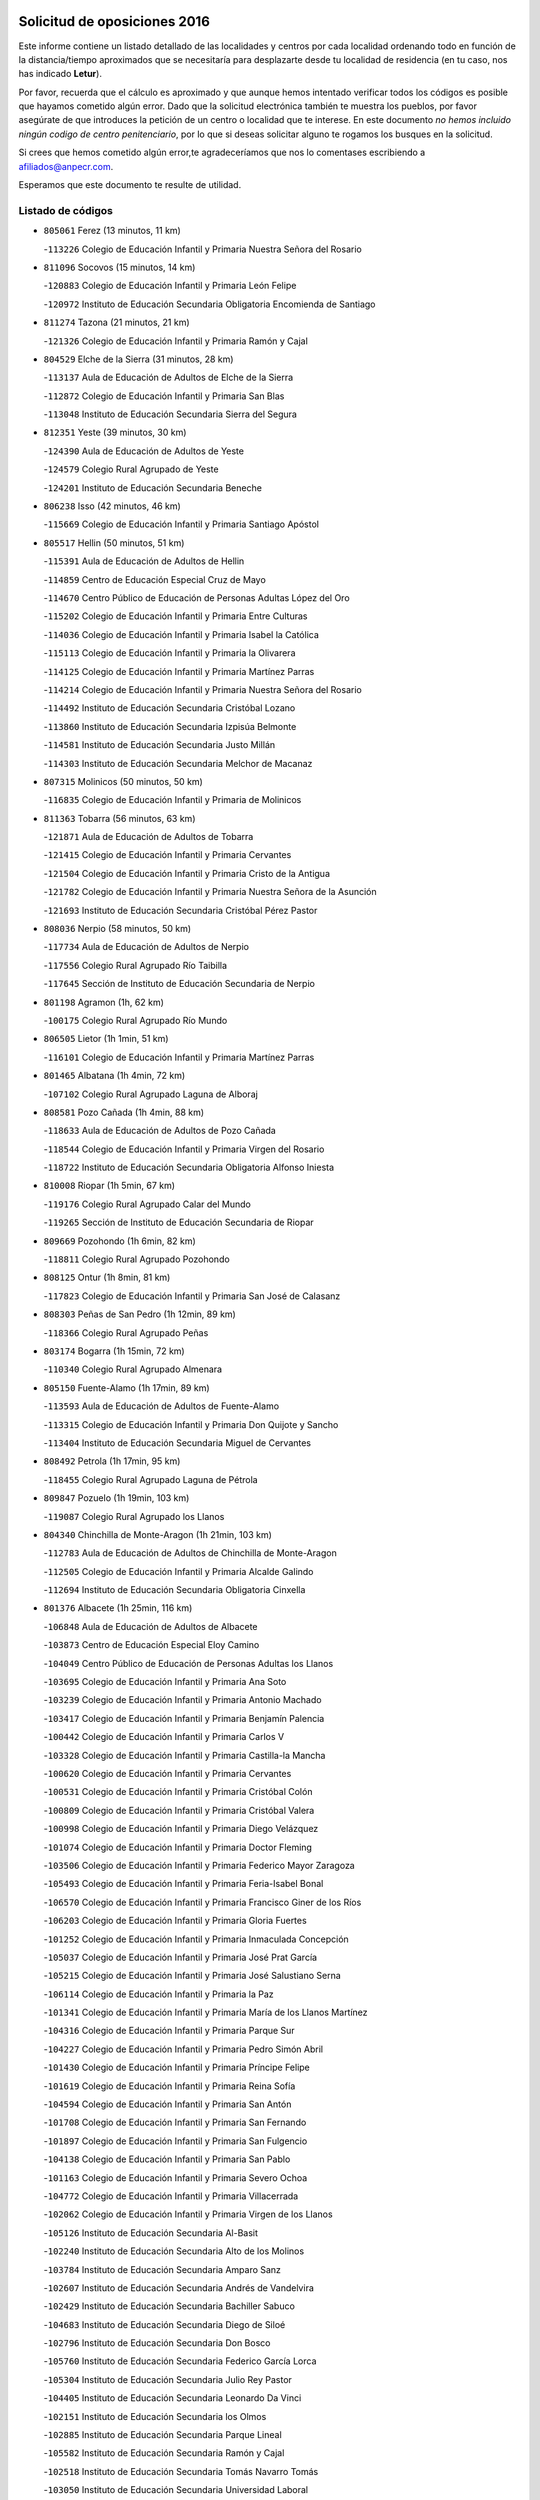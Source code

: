 

.. image:: logo.png
   :align: center

Solicitud de oposiciones 2016
======================================================

  
  
Este informe contiene un listado detallado de las localidades y centros por cada
localidad ordenando todo en función de la distancia/tiempo aproximados que se
necesitaría para desplazarte desde tu localidad de residencia (en tu caso,
nos has indicado **Letur**).

Por favor, recuerda que el cálculo es aproximado y que aunque hemos
intentado verificar todos los códigos es posible que hayamos cometido algún
error. Dado que la solicitud electrónica también te muestra los pueblos, por
favor asegúrate de que introduces la petición de un centro o localidad que
te interese. En este documento
*no hemos incluido ningún codigo de centro penitenciario*, por lo que si deseas
solicitar alguno te rogamos los busques en la solicitud.

Si crees que hemos cometido algún error,te agradeceríamos que nos lo comentases
escribiendo a afiliados@anpecr.com.

Esperamos que este documento te resulte de utilidad.



Listado de códigos
-------------------


- ``805061`` Ferez  (13 minutos, 11 km)

  -``113226`` Colegio de Educación Infantil y Primaria Nuestra Señora del Rosario
    

- ``811096`` Socovos  (15 minutos, 14 km)

  -``120883`` Colegio de Educación Infantil y Primaria León Felipe
    

  -``120972`` Instituto de Educación Secundaria Obligatoria Encomienda de Santiago
    

- ``811274`` Tazona  (21 minutos, 21 km)

  -``121326`` Colegio de Educación Infantil y Primaria Ramón y Cajal
    

- ``804529`` Elche de la Sierra  (31 minutos, 28 km)

  -``113137`` Aula de Educación de Adultos de Elche de la Sierra
    

  -``112872`` Colegio de Educación Infantil y Primaria San Blas
    

  -``113048`` Instituto de Educación Secundaria Sierra del Segura
    

- ``812351`` Yeste  (39 minutos, 30 km)

  -``124390`` Aula de Educación de Adultos de Yeste
    

  -``124579`` Colegio Rural Agrupado de Yeste
    

  -``124201`` Instituto de Educación Secundaria Beneche
    

- ``806238`` Isso  (42 minutos, 46 km)

  -``115669`` Colegio de Educación Infantil y Primaria Santiago Apóstol
    

- ``805517`` Hellin  (50 minutos, 51 km)

  -``115391`` Aula de Educación de Adultos de Hellin
    

  -``114859`` Centro de Educación Especial Cruz de Mayo
    

  -``114670`` Centro Público de Educación de Personas Adultas López del Oro
    

  -``115202`` Colegio de Educación Infantil y Primaria Entre Culturas
    

  -``114036`` Colegio de Educación Infantil y Primaria Isabel la Católica
    

  -``115113`` Colegio de Educación Infantil y Primaria la Olivarera
    

  -``114125`` Colegio de Educación Infantil y Primaria Martínez Parras
    

  -``114214`` Colegio de Educación Infantil y Primaria Nuestra Señora del Rosario
    

  -``114492`` Instituto de Educación Secundaria Cristóbal Lozano
    

  -``113860`` Instituto de Educación Secundaria Izpisúa Belmonte
    

  -``114581`` Instituto de Educación Secundaria Justo Millán
    

  -``114303`` Instituto de Educación Secundaria Melchor de Macanaz
    

- ``807315`` Molinicos  (50 minutos, 50 km)

  -``116835`` Colegio de Educación Infantil y Primaria de Molinicos
    

- ``811363`` Tobarra  (56 minutos, 63 km)

  -``121871`` Aula de Educación de Adultos de Tobarra
    

  -``121415`` Colegio de Educación Infantil y Primaria Cervantes
    

  -``121504`` Colegio de Educación Infantil y Primaria Cristo de la Antigua
    

  -``121782`` Colegio de Educación Infantil y Primaria Nuestra Señora de la Asunción
    

  -``121693`` Instituto de Educación Secundaria Cristóbal Pérez Pastor
    

- ``808036`` Nerpio  (58 minutos, 50 km)

  -``117734`` Aula de Educación de Adultos de Nerpio
    

  -``117556`` Colegio Rural Agrupado Río Taibilla
    

  -``117645`` Sección de Instituto de Educación Secundaria de Nerpio
    

- ``801198`` Agramon  (1h, 62 km)

  -``100175`` Colegio Rural Agrupado Río Mundo
    

- ``806505`` Lietor  (1h 1min, 51 km)

  -``116101`` Colegio de Educación Infantil y Primaria Martínez Parras
    

- ``801465`` Albatana  (1h 4min, 72 km)

  -``107102`` Colegio Rural Agrupado Laguna de Alboraj
    

- ``808581`` Pozo Cañada  (1h 4min, 88 km)

  -``118633`` Aula de Educación de Adultos de Pozo Cañada
    

  -``118544`` Colegio de Educación Infantil y Primaria Virgen del Rosario
    

  -``118722`` Instituto de Educación Secundaria Obligatoria Alfonso Iniesta
    

- ``810008`` Riopar  (1h 5min, 67 km)

  -``119176`` Colegio Rural Agrupado Calar del Mundo
    

  -``119265`` Sección de Instituto de Educación Secundaria de Riopar
    

- ``809669`` Pozohondo  (1h 6min, 82 km)

  -``118811`` Colegio Rural Agrupado Pozohondo
    

- ``808125`` Ontur  (1h 8min, 81 km)

  -``117823`` Colegio de Educación Infantil y Primaria San José de Calasanz
    

- ``808303`` Peñas de San Pedro  (1h 12min, 89 km)

  -``118366`` Colegio Rural Agrupado Peñas
    

- ``803174`` Bogarra  (1h 15min, 72 km)

  -``110340`` Colegio Rural Agrupado Almenara
    

- ``805150`` Fuente-Alamo  (1h 17min, 89 km)

  -``113593`` Aula de Educación de Adultos de Fuente-Alamo
    

  -``113315`` Colegio de Educación Infantil y Primaria Don Quijote y Sancho
    

  -``113404`` Instituto de Educación Secundaria Miguel de Cervantes
    

- ``808492`` Petrola  (1h 17min, 95 km)

  -``118455`` Colegio Rural Agrupado Laguna de Pétrola
    

- ``809847`` Pozuelo  (1h 19min, 103 km)

  -``119087`` Colegio Rural Agrupado los Llanos
    

- ``804340`` Chinchilla de Monte-Aragon  (1h 21min, 103 km)

  -``112783`` Aula de Educación de Adultos de Chinchilla de Monte-Aragon
    

  -``112505`` Colegio de Educación Infantil y Primaria Alcalde Galindo
    

  -``112694`` Instituto de Educación Secundaria Obligatoria Cinxella
    

- ``801376`` Albacete  (1h 25min, 116 km)

  -``106848`` Aula de Educación de Adultos de Albacete
    

  -``103873`` Centro de Educación Especial Eloy Camino
    

  -``104049`` Centro Público de Educación de Personas Adultas los Llanos
    

  -``103695`` Colegio de Educación Infantil y Primaria Ana Soto
    

  -``103239`` Colegio de Educación Infantil y Primaria Antonio Machado
    

  -``103417`` Colegio de Educación Infantil y Primaria Benjamín Palencia
    

  -``100442`` Colegio de Educación Infantil y Primaria Carlos V
    

  -``103328`` Colegio de Educación Infantil y Primaria Castilla-la Mancha
    

  -``100620`` Colegio de Educación Infantil y Primaria Cervantes
    

  -``100531`` Colegio de Educación Infantil y Primaria Cristóbal Colón
    

  -``100809`` Colegio de Educación Infantil y Primaria Cristóbal Valera
    

  -``100998`` Colegio de Educación Infantil y Primaria Diego Velázquez
    

  -``101074`` Colegio de Educación Infantil y Primaria Doctor Fleming
    

  -``103506`` Colegio de Educación Infantil y Primaria Federico Mayor Zaragoza
    

  -``105493`` Colegio de Educación Infantil y Primaria Feria-Isabel Bonal
    

  -``106570`` Colegio de Educación Infantil y Primaria Francisco Giner de los Ríos
    

  -``106203`` Colegio de Educación Infantil y Primaria Gloria Fuertes
    

  -``101252`` Colegio de Educación Infantil y Primaria Inmaculada Concepción
    

  -``105037`` Colegio de Educación Infantil y Primaria José Prat García
    

  -``105215`` Colegio de Educación Infantil y Primaria José Salustiano Serna
    

  -``106114`` Colegio de Educación Infantil y Primaria la Paz
    

  -``101341`` Colegio de Educación Infantil y Primaria María de los Llanos Martínez
    

  -``104316`` Colegio de Educación Infantil y Primaria Parque Sur
    

  -``104227`` Colegio de Educación Infantil y Primaria Pedro Simón Abril
    

  -``101430`` Colegio de Educación Infantil y Primaria Príncipe Felipe
    

  -``101619`` Colegio de Educación Infantil y Primaria Reina Sofía
    

  -``104594`` Colegio de Educación Infantil y Primaria San Antón
    

  -``101708`` Colegio de Educación Infantil y Primaria San Fernando
    

  -``101897`` Colegio de Educación Infantil y Primaria San Fulgencio
    

  -``104138`` Colegio de Educación Infantil y Primaria San Pablo
    

  -``101163`` Colegio de Educación Infantil y Primaria Severo Ochoa
    

  -``104772`` Colegio de Educación Infantil y Primaria Villacerrada
    

  -``102062`` Colegio de Educación Infantil y Primaria Virgen de los Llanos
    

  -``105126`` Instituto de Educación Secundaria Al-Basit
    

  -``102240`` Instituto de Educación Secundaria Alto de los Molinos
    

  -``103784`` Instituto de Educación Secundaria Amparo Sanz
    

  -``102607`` Instituto de Educación Secundaria Andrés de Vandelvira
    

  -``102429`` Instituto de Educación Secundaria Bachiller Sabuco
    

  -``104683`` Instituto de Educación Secundaria Diego de Siloé
    

  -``102796`` Instituto de Educación Secundaria Don Bosco
    

  -``105760`` Instituto de Educación Secundaria Federico García Lorca
    

  -``105304`` Instituto de Educación Secundaria Julio Rey Pastor
    

  -``104405`` Instituto de Educación Secundaria Leonardo Da Vinci
    

  -``102151`` Instituto de Educación Secundaria los Olmos
    

  -``102885`` Instituto de Educación Secundaria Parque Lineal
    

  -``105582`` Instituto de Educación Secundaria Ramón y Cajal
    

  -``102518`` Instituto de Educación Secundaria Tomás Navarro Tomás
    

  -``103050`` Instituto de Educación Secundaria Universidad Laboral
    

  -``106759`` Sección de Instituto de Educación Secundaria de Albacete
    

- ``803530`` Casas de Juan Nuñez  (1h 25min, 116 km)

  -``111061`` Colegio de Educación Infantil y Primaria San Pedro Apóstol
    

- ``807404`` Montealegre del Castillo  (1h 25min, 107 km)

  -``117000`` Colegio de Educación Infantil y Primaria Virgen de Consolación
    

- ``810375`` El Salobral  (1h 25min, 107 km)

  -``120516`` Colegio de Educación Infantil y Primaria Príncipe Felipe
    

- ``810464`` San Pedro  (1h 25min, 111 km)

  -``120605`` Colegio de Educación Infantil y Primaria Margarita Sotos
    

- ``805428`` La Gineta  (1h 29min, 132 km)

  -``113771`` Colegio de Educación Infantil y Primaria Mariano Munera
    

- ``801287`` Aguas Nuevas  (1h 31min, 113 km)

  -``100264`` Colegio de Educación Infantil y Primaria San Isidro Labrador
    

  -``100353`` Instituto de Educación Secundaria Pinar de Salomón
    

- ``810553`` Santa Ana  (1h 31min, 118 km)

  -``120794`` Colegio de Educación Infantil y Primaria Pedro Simón Abril
    

- ``802542`` Balazote  (1h 32min, 118 km)

  -``109812`` Aula de Educación de Adultos de Balazote
    

  -``109723`` Colegio de Educación Infantil y Primaria Nuestra Señora del Rosario
    

  -``110073`` Instituto de Educación Secundaria Obligatoria Vía Heraclea
    

- ``806149`` Higueruela  (1h 34min, 113 km)

  -``115480`` Colegio Rural Agrupado los Molinos
    

- ``811452`` Valdeganga  (1h 34min, 136 km)

  -``122047`` Colegio Rural Agrupado Nuestra Señora del Rosario
    

- ``803263`` Bonete  (1h 35min, 114 km)

  -``110529`` Colegio de Educación Infantil y Primaria Pablo Picasso
    

- ``807137`` Mahora  (1h 36min, 141 km)

  -``116657`` Colegio de Educación Infantil y Primaria Nuestra Señora de Gracia
    

- ``803085`` Barrax  (1h 38min, 147 km)

  -``110251`` Aula de Educación de Adultos de Barrax
    

  -``110162`` Colegio de Educación Infantil y Primaria Benjamín Palencia
    

- ``807048`` Madrigueras  (1h 40min, 145 km)

  -``116568`` Aula de Educación de Adultos de Madrigueras
    

  -``116290`` Colegio de Educación Infantil y Primaria Constitución Española
    

  -``116479`` Instituto de Educación Secundaria Río Júcar
    

- ``810286`` La Roda  (1h 40min, 151 km)

  -``120338`` Aula de Educación de Adultos de Roda (La)
    

  -``119443`` Colegio de Educación Infantil y Primaria José Antonio
    

  -``119532`` Colegio de Educación Infantil y Primaria Juan Ramón Ramírez
    

  -``120249`` Colegio de Educación Infantil y Primaria Miguel Hernández
    

  -``120060`` Colegio de Educación Infantil y Primaria Tomás Navarro Tomás
    

  -``119621`` Instituto de Educación Secundaria Doctor Alarcón Santón
    

  -``119710`` Instituto de Educación Secundaria Maestro Juan Rubio
    

- ``811185`` Tarazona de la Mancha  (1h 41min, 153 km)

  -``121237`` Aula de Educación de Adultos de Tarazona de la Mancha
    

  -``121059`` Colegio de Educación Infantil y Primaria Eduardo Sanchiz
    

  -``121148`` Instituto de Educación Secundaria José Isbert
    

- ``806416`` Lezuza  (1h 42min, 133 km)

  -``116012`` Aula de Educación de Adultos de Lezuza
    

  -``115847`` Colegio Rural Agrupado Camino de Aníbal
    

- ``802186`` Alcaraz  (1h 43min, 103 km)

  -``107747`` Aula de Educación de Adultos de Alcaraz
    

  -``107569`` Colegio de Educación Infantil y Primaria Nuestra Señora de Cortes
    

  -``107658`` Instituto de Educación Secundaria Pedro Simón Abril
    

- ``804251`` Cenizate  (1h 45min, 155 km)

  -``112416`` Aula de Educación de Adultos de Cenizate
    

  -``112327`` Colegio Rural Agrupado Pinares de la Manchuela
    

- ``812173`` Villapalacios  (1h 45min, 101 km)

  -``122592`` Colegio Rural Agrupado los Olivos
    

- ``802275`` Almansa  (1h 46min, 127 km)

  -``108468`` Centro Público de Educación de Personas Adultas Castillo de Almansa
    

  -``108646`` Colegio de Educación Infantil y Primaria Claudio Sánchez Albornoz
    

  -``107836`` Colegio de Educación Infantil y Primaria Duque de Alba
    

  -``109189`` Colegio de Educación Infantil y Primaria José Lloret Talens
    

  -``109278`` Colegio de Educación Infantil y Primaria Miguel Pinilla
    

  -``108190`` Colegio de Educación Infantil y Primaria Nuestra Señora de Belén
    

  -``108001`` Colegio de Educación Infantil y Primaria Príncipe de Asturias
    

  -``108557`` Instituto de Educación Secundaria Escultor José Luis Sánchez
    

  -``109367`` Instituto de Educación Secundaria Herminio Almendros
    

  -``108379`` Instituto de Educación Secundaria José Conde García
    

- ``805339`` Fuentealbilla  (1h 47min, 158 km)

  -``113682`` Colegio de Educación Infantil y Primaria Cristo del Valle
    

- ``804162`` Caudete  (1h 48min, 134 km)

  -``112149`` Aula de Educación de Adultos de Caudete
    

  -``111517`` Colegio de Educación Infantil y Primaria Alcázar y Serrano
    

  -``111795`` Colegio de Educación Infantil y Primaria el Paseo
    

  -``111884`` Colegio de Educación Infantil y Primaria Gloria Fuertes
    

  -``111606`` Instituto de Educación Secundaria Pintor Rafael Requena
    

- ``807226`` Minaya  (1h 48min, 168 km)

  -``116746`` Colegio de Educación Infantil y Primaria Diego Ciller Montoya
    

- ``811541`` Villalgordo del Júcar  (1h 48min, 166 km)

  -``122136`` Colegio de Educación Infantil y Primaria San Roque
    

- ``829910`` Villanueva de la Fuente  (1h 48min, 111 km)

  -``197118`` Colegio de Educación Infantil y Primaria Inmaculada Concepción
    

  -``197207`` Instituto de Educación Secundaria Obligatoria Mentesa Oretana
    

- ``837109`` Quintanar del Rey  (1h 48min, 163 km)

  -``225820`` Aula de Educación de Adultos de Quintanar del Rey
    

  -``226096`` Colegio de Educación Infantil y Primaria Paula Soler Sanchiz
    

  -``225642`` Colegio de Educación Infantil y Primaria Valdemembra
    

  -``225731`` Instituto de Educación Secundaria Fernando de los Ríos
    

- ``802364`` Alpera  (1h 49min, 139 km)

  -``109634`` Aula de Educación de Adultos de Alpera
    

  -``109456`` Colegio de Educación Infantil y Primaria Vera Cruz
    

  -``109545`` Instituto de Educación Secundaria Obligatoria Pascual Serrano
    

- ``840258`` Villagarcia del Llano  (1h 49min, 163 km)

  -``230044`` Colegio de Educación Infantil y Primaria Virrey Núñez de Haro
    

- ``837565`` Sisante  (1h 50min, 177 km)

  -``226630`` Colegio de Educación Infantil y Primaria Fernández Turégano
    

  -``226819`` Instituto de Educación Secundaria Obligatoria Camino Romano
    

- ``801009`` Abengibre  (1h 51min, 160 km)

  -``100086`` Aula de Educación de Adultos de Abengibre
    

- ``810197`` Robledo  (1h 51min, 116 km)

  -``119354`` Colegio Rural Agrupado Sierra de Alcaraz
    

- ``834590`` Ledaña  (1h 51min, 161 km)

  -``222678`` Colegio de Educación Infantil y Primaria San Roque
    

- ``833057`` Casas de Fernando Alonso  (1h 52min, 176 km)

  -``216287`` Colegio Rural Agrupado Tomás y Valiente
    

- ``807593`` Munera  (1h 53min, 150 km)

  -``117378`` Aula de Educación de Adultos de Munera
    

  -``117289`` Colegio de Educación Infantil y Primaria Cervantes
    

  -``117467`` Instituto de Educación Secundaria Obligatoria Bodas de Camacho
    

- ``812084`` Villamalea  (1h 54min, 165 km)

  -``122314`` Aula de Educación de Adultos de Villamalea
    

  -``122225`` Colegio de Educación Infantil y Primaria Ildefonso Navarro
    

  -``122403`` Instituto de Educación Secundaria Obligatoria Río Cabriel
    

- ``832514`` Casas de Benitez  (1h 54min, 173 km)

  -``216198`` Colegio Rural Agrupado Molinos del Júcar
    

- ``804073`` Casas-Ibañez  (1h 55min, 172 km)

  -``111428`` Centro Público de Educación de Personas Adultas la Manchuela
    

  -``111150`` Colegio de Educación Infantil y Primaria San Agustín
    

  -``111339`` Instituto de Educación Secundaria Bonifacio Sotos
    

- ``841157`` Villanueva de la Jara  (1h 55min, 175 km)

  -``230778`` Colegio de Educación Infantil y Primaria Hermenegildo Moreno
    

  -``230867`` Instituto de Educación Secundaria Obligatoria de Villanueva de la Jara
    

- ``801554`` Alborea  (1h 56min, 173 km)

  -``107291`` Colegio Rural Agrupado la Manchuela
    

- ``833146`` Casasimarro  (1h 56min, 175 km)

  -``216465`` Aula de Educación de Adultos de Casasimarro
    

  -``216376`` Colegio de Educación Infantil y Primaria Luis de Mateo
    

  -``216554`` Instituto de Educación Secundaria Obligatoria Publio López Mondejar
    

- ``803441`` Carcelen  (1h 57min, 155 km)

  -``110985`` Colegio Rural Agrupado los Almendros
    

- ``834312`` Iniesta  (1h 57min, 169 km)

  -``222211`` Aula de Educación de Adultos de Iniesta
    

  -``222122`` Colegio de Educación Infantil y Primaria María Jover
    

  -``222033`` Instituto de Educación Secundaria Cañada de la Encina
    

- ``803352`` El Bonillo  (1h 58min, 151 km)

  -``110896`` Aula de Educación de Adultos de Bonillo (El)
    

  -``110618`` Colegio de Educación Infantil y Primaria Antón Díaz
    

  -``110707`` Instituto de Educación Secundaria las Sabinas
    

- ``837387`` San Clemente  (1h 58min, 189 km)

  -``226452`` Centro Público de Educación de Personas Adultas Campos del Záncara
    

  -``226274`` Colegio de Educación Infantil y Primaria Rafael López de Haro
    

  -``226363`` Instituto de Educación Secundaria Diego Torrente Pérez
    

- ``802097`` Alcala del Jucar  (2h, 163 km)

  -``107380`` Colegio Rural Agrupado Ribera del Júcar
    

- ``813250`` Albaladejo  (2h 1min, 123 km)

  -``136720`` Colegio Rural Agrupado Orden de Santiago
    

- ``829643`` Villahermosa  (2h 1min, 129 km)

  -``196219`` Colegio de Educación Infantil y Primaria San Agustín
    

- ``836577`` El Provencio  (2h 1min, 197 km)

  -``225553`` Aula de Educación de Adultos de Provencio (El)
    

  -``225375`` Colegio de Educación Infantil y Primaria Infanta Cristina
    

  -``225464`` Instituto de Educación Secundaria Obligatoria Tomás de la Fuente Jurado
    

- ``834045`` Honrubia  (2h 4min, 201 km)

  -``221134`` Colegio Rural Agrupado los Girasoles
    

- ``822349`` Montiel  (2h 5min, 128 km)

  -``161385`` Colegio de Educación Infantil y Primaria Gutiérrez de la Vega
    

- ``826301`` Terrinches  (2h 5min, 128 km)

  -``185322`` Colegio de Educación Infantil y Primaria Miguel de Cervantes
    

- ``812262`` Villarrobledo  (2h 6min, 201 km)

  -``123580`` Centro Público de Educación de Personas Adultas Alonso Quijano
    

  -``124112`` Colegio de Educación Infantil y Primaria Barranco Cafetero
    

  -``123769`` Colegio de Educación Infantil y Primaria Diego Requena
    

  -``122681`` Colegio de Educación Infantil y Primaria Don Francisco Giner de los Ríos
    

  -``122770`` Colegio de Educación Infantil y Primaria Graciano Atienza
    

  -``123035`` Colegio de Educación Infantil y Primaria Jiménez de Córdoba
    

  -``123302`` Colegio de Educación Infantil y Primaria Virgen de la Caridad
    

  -``123124`` Colegio de Educación Infantil y Primaria Virrey Morcillo
    

  -``124023`` Instituto de Educación Secundaria Cencibel
    

  -``123491`` Instituto de Educación Secundaria Octavio Cuartero
    

  -``123213`` Instituto de Educación Secundaria Virrey Morcillo
    

- ``833413`` Graja de Iniesta  (2h 6min, 180 km)

  -``220969`` Colegio Rural Agrupado Camino Real de Levante
    

- ``808214`` Ossa de Montiel  (2h 7min, 175 km)

  -``118277`` Aula de Educación de Adultos de Ossa de Montiel
    

  -``118099`` Colegio de Educación Infantil y Primaria Enriqueta Sánchez
    

  -``118188`` Instituto de Educación Secundaria Obligatoria Belerma
    

- ``835589`` Motilla del Palancar  (2h 7min, 190 km)

  -``224387`` Centro Público de Educación de Personas Adultas Cervantes
    

  -``224109`` Colegio de Educación Infantil y Primaria San Gil Abad
    

  -``224298`` Instituto de Educación Secundaria Jorge Manrique
    

- ``830538`` La Alberca de Zancara  (2h 8min, 200 km)

  -``214578`` Colegio Rural Agrupado Jorge Manrique
    

- ``840525`` Villalpardo  (2h 8min, 185 km)

  -``230222`` Colegio Rural Agrupado Manchuela
    

- ``836110`` El Pedernoso  (2h 10min, 214 km)

  -``224654`` Colegio de Educación Infantil y Primaria Juan Gualberto Avilés
    

- ``836399`` Las Pedroñeras  (2h 11min, 210 km)

  -``225008`` Aula de Educación de Adultos de Pedroñeras (Las)
    

  -``224743`` Colegio de Educación Infantil y Primaria Adolfo Martínez Chicano
    

  -``224832`` Instituto de Educación Secundaria Fray Luis de León
    

- ``830082`` Villanueva de los Infantes  (2h 12min, 139 km)

  -``198651`` Centro Público de Educación de Personas Adultas Miguel de Cervantes
    

  -``197396`` Colegio de Educación Infantil y Primaria Arqueólogo García Bellido
    

  -``198473`` Instituto de Educación Secundaria Francisco de Quevedo
    

  -``198562`` Instituto de Educación Secundaria Ramón Giraldo
    

- ``835122`` Minglanilla  (2h 12min, 186 km)

  -``223110`` Colegio de Educación Infantil y Primaria Princesa Sofía
    

  -``223399`` Instituto de Educación Secundaria Obligatoria Puerta de Castilla
    

- ``824325`` Puebla del Principe  (2h 14min, 138 km)

  -``170295`` Colegio de Educación Infantil y Primaria Miguel González Calero
    

- ``825224`` Ruidera  (2h 15min, 188 km)

  -``180004`` Colegio de Educación Infantil y Primaria Juan Aguilar Molina
    

- ``831526`` Campillo de Altobuey  (2h 15min, 200 km)

  -``215299`` Colegio Rural Agrupado los Pinares
    

- ``831348`` Belmonte  (2h 16min, 222 km)

  -``214756`` Colegio de Educación Infantil y Primaria Fray Luis de León
    

  -``214845`` Instituto de Educación Secundaria San Juan del Castillo
    

- ``814249`` Alcubillas  (2h 18min, 151 km)

  -``140957`` Colegio de Educación Infantil y Primaria Nuestra Señora del Rosario
    

- ``817213`` Carrizosa  (2h 18min, 144 km)

  -``147161`` Colegio de Educación Infantil y Primaria Virgen del Salido
    

- ``826123`` Socuellamos  (2h 19min, 225 km)

  -``183168`` Aula de Educación de Adultos de Socuellamos
    

  -``183079`` Colegio de Educación Infantil y Primaria Carmen Arias
    

  -``182269`` Colegio de Educación Infantil y Primaria el Coso
    

  -``182080`` Colegio de Educación Infantil y Primaria Gerardo Martínez
    

  -``182358`` Instituto de Educación Secundaria Fernando de Mena
    

- ``835033`` Las Mesas  (2h 19min, 227 km)

  -``222856`` Aula de Educación de Adultos de Mesas (Las)
    

  -``222767`` Colegio de Educación Infantil y Primaria Hermanos Amorós Fernández
    

  -``223021`` Instituto de Educación Secundaria Obligatoria de Mesas (Las)
    

- ``829732`` Villamanrique  (2h 20min, 145 km)

  -``196308`` Colegio de Educación Infantil y Primaria Nuestra Señora de Gracia
    

- ``835300`` Mota del Cuervo  (2h 20min, 226 km)

  -``223666`` Aula de Educación de Adultos de Mota del Cuervo
    

  -``223844`` Colegio de Educación Infantil y Primaria Santa Rita
    

  -``223577`` Colegio de Educación Infantil y Primaria Virgen de Manjavacas
    

  -``223755`` Instituto de Educación Secundaria Julián Zarco
    

- ``841335`` Villares del Saz  (2h 20min, 236 km)

  -``231121`` Colegio Rural Agrupado el Quijote
    

  -``231032`` Instituto de Educación Secundaria los Sauces
    

- ``840169`` Villaescusa de Haro  (2h 21min, 229 km)

  -``227807`` Colegio Rural Agrupado Alonso Quijano
    

- ``819656`` Cozar  (2h 22min, 153 km)

  -``153374`` Colegio de Educación Infantil y Primaria Santísimo Cristo de la Veracruz
    

- ``837476`` San Lorenzo de la Parrilla  (2h 23min, 234 km)

  -``226541`` Colegio Rural Agrupado Gloria Fuertes
    

- ``823515`` Pozo de la Serna  (2h 25min, 162 km)

  -``167146`` Colegio de Educación Infantil y Primaria Sagrado Corazón
    

- ``826490`` Tomelloso  (2h 25min, 200 km)

  -``188753`` Centro de Educación Especial Ponce de León
    

  -``189652`` Centro Público de Educación de Personas Adultas Simienza
    

  -``189563`` Colegio de Educación Infantil y Primaria Almirante Topete
    

  -``186221`` Colegio de Educación Infantil y Primaria Carmelo Cortés
    

  -``186310`` Colegio de Educación Infantil y Primaria Doña Crisanta
    

  -``188575`` Colegio de Educación Infantil y Primaria Embajadores
    

  -``190369`` Colegio de Educación Infantil y Primaria Felix Grande
    

  -``187031`` Colegio de Educación Infantil y Primaria José Antonio
    

  -``186132`` Colegio de Educación Infantil y Primaria José María del Moral
    

  -``186043`` Colegio de Educación Infantil y Primaria Miguel de Cervantes
    

  -``188842`` Colegio de Educación Infantil y Primaria San Antonio
    

  -``188664`` Colegio de Educación Infantil y Primaria San Isidro
    

  -``188486`` Colegio de Educación Infantil y Primaria San José de Calasanz
    

  -``190091`` Colegio de Educación Infantil y Primaria Virgen de las Viñas
    

  -``189830`` Instituto de Educación Secundaria Airén
    

  -``190180`` Instituto de Educación Secundaria Alto Guadiana
    

  -``187120`` Instituto de Educación Secundaria Eladio Cabañero
    

  -``187309`` Instituto de Educación Secundaria Francisco García Pavón
    

- ``905147`` El Toboso  (2h 25min, 241 km)

  -``313843`` Colegio de Educación Infantil y Primaria Miguel de Cervantes
    

- ``827200`` Torre de Juan Abad  (2h 27min, 152 km)

  -``191357`` Colegio de Educación Infantil y Primaria Francisco de Quevedo
    

- ``839908`` Valverde de Jucar  (2h 27min, 241 km)

  -``227718`` Colegio Rural Agrupado Ribera del Júcar
    

- ``822527`` Pedro Muñoz  (2h 28min, 239 km)

  -``164082`` Aula de Educación de Adultos de Pedro Muñoz
    

  -``164171`` Colegio de Educación Infantil y Primaria Hospitalillo
    

  -``163272`` Colegio de Educación Infantil y Primaria Maestro Juan de Ávila
    

  -``163094`` Colegio de Educación Infantil y Primaria María Luisa Cañas
    

  -``163183`` Colegio de Educación Infantil y Primaria Nuestra Señora de los Ángeles
    

  -``163361`` Instituto de Educación Secundaria Isabel Martínez Buendía
    

- ``901184`` Quintanar de la Orden  (2h 29min, 245 km)

  -``306375`` Centro Público de Educación de Personas Adultas Luis Vives
    

  -``306464`` Colegio de Educación Infantil y Primaria Antonio Machado
    

  -``306008`` Colegio de Educación Infantil y Primaria Cristóbal Colón
    

  -``306286`` Instituto de Educación Secundaria Alonso Quijano
    

  -``306197`` Instituto de Educación Secundaria Infante Don Fadrique
    

- ``814427`` Alhambra  (2h 30min, 155 km)

  -``141122`` Colegio de Educación Infantil y Primaria Nuestra Señora de Fátima
    

- ``833502`` Los Hinojosos  (2h 30min, 238 km)

  -``221045`` Colegio Rural Agrupado Airén
    

- ``825402`` San Carlos del Valle  (2h 31min, 170 km)

  -``180282`` Colegio de Educación Infantil y Primaria San Juan Bosco
    

- ``879967`` Miguel Esteban  (2h 31min, 251 km)

  -``299725`` Colegio de Educación Infantil y Primaria Cervantes
    

  -``299814`` Instituto de Educación Secundaria Obligatoria Juan Patiño Torres
    

- ``815415`` Argamasilla de Alba  (2h 33min, 211 km)

  -``143743`` Aula de Educación de Adultos de Argamasilla de Alba
    

  -``143654`` Colegio de Educación Infantil y Primaria Azorín
    

  -``143476`` Colegio de Educación Infantil y Primaria Divino Maestro
    

  -``143565`` Colegio de Educación Infantil y Primaria Nuestra Señora de Peñarroya
    

  -``143832`` Instituto de Educación Secundaria Vicente Cano
    

- ``826212`` La Solana  (2h 34min, 174 km)

  -``184245`` Colegio de Educación Infantil y Primaria el Humilladero
    

  -``184067`` Colegio de Educación Infantil y Primaria el Santo
    

  -``185233`` Colegio de Educación Infantil y Primaria Federico Romero
    

  -``184334`` Colegio de Educación Infantil y Primaria Javier Paulino Pérez
    

  -``185055`` Colegio de Educación Infantil y Primaria la Moheda
    

  -``183346`` Colegio de Educación Infantil y Primaria Romero Peña
    

  -``183257`` Colegio de Educación Infantil y Primaria Sagrado Corazón
    

  -``185144`` Instituto de Educación Secundaria Clara Campoamor
    

  -``184156`` Instituto de Educación Secundaria Modesto Navarro
    

- ``836021`` Palomares del Campo  (2h 34min, 261 km)

  -``224565`` Colegio Rural Agrupado San José de Calasanz
    

- ``837298`` Saelices  (2h 34min, 264 km)

  -``226185`` Colegio Rural Agrupado Segóbriga
    

- ``839819`` Valera de Abajo  (2h 34min, 249 km)

  -``227440`` Colegio de Educación Infantil y Primaria Virgen del Rosario
    

  -``227629`` Instituto de Educación Secundaria Duque de Alarcón
    

- ``900196`` La Puebla de Almoradiel  (2h 34min, 254 km)

  -``305109`` Aula de Educación de Adultos de Puebla de Almoradiel (La)
    

  -``304755`` Colegio de Educación Infantil y Primaria Ramón y Cajal
    

  -``304844`` Instituto de Educación Secundaria Aldonza Lorenzo
    

- ``828655`` Valdepeñas  (2h 36min, 174 km)

  -``195131`` Centro de Educación Especial María Luisa Navarro Margati
    

  -``194232`` Centro Público de Educación de Personas Adultas Francisco de Quevedo
    

  -``192256`` Colegio de Educación Infantil y Primaria Jesús Baeza
    

  -``193066`` Colegio de Educación Infantil y Primaria Jesús Castillo
    

  -``192345`` Colegio de Educación Infantil y Primaria Lorenzo Medina
    

  -``193155`` Colegio de Educación Infantil y Primaria Lucero
    

  -``193244`` Colegio de Educación Infantil y Primaria Luis Palacios
    

  -``194143`` Colegio de Educación Infantil y Primaria Maestro Juan Alcaide
    

  -``193333`` Instituto de Educación Secundaria Bernardo de Balbuena
    

  -``194321`` Instituto de Educación Secundaria Francisco Nieva
    

  -``194054`` Instituto de Educación Secundaria Gregorio Prieto
    

- ``908489`` Villanueva de Alcardete  (2h 36min, 265 km)

  -``322486`` Colegio de Educación Infantil y Primaria Nuestra Señora de la Piedad
    

- ``907123`` La Villa de Don Fadrique  (2h 38min, 262 km)

  -``320866`` Colegio de Educación Infantil y Primaria Ramón y Cajal
    

  -``320955`` Instituto de Educación Secundaria Obligatoria Leonor de Guzmán
    

- ``817035`` Campo de Criptana  (2h 39min, 252 km)

  -``146807`` Aula de Educación de Adultos de Campo de Criptana
    

  -``146629`` Colegio de Educación Infantil y Primaria Domingo Miras
    

  -``146351`` Colegio de Educación Infantil y Primaria Sagrado Corazón
    

  -``146262`` Colegio de Educación Infantil y Primaria Virgen de Criptana
    

  -``146173`` Colegio de Educación Infantil y Primaria Virgen de la Paz
    

  -``146440`` Instituto de Educación Secundaria Isabel Perillán y Quirós
    

- ``817491`` Castellar de Santiago  (2h 39min, 171 km)

  -``147439`` Colegio de Educación Infantil y Primaria San Juan de Ávila
    

- ``841068`` Villamayor de Santiago  (2h 39min, 254 km)

  -``230400`` Aula de Educación de Adultos de Villamayor de Santiago
    

  -``230311`` Colegio de Educación Infantil y Primaria Gúzquez
    

  -``230689`` Instituto de Educación Secundaria Obligatoria Ítaca
    

- ``859982`` Corral de Almaguer  (2h 39min, 270 km)

  -``285319`` Colegio de Educación Infantil y Primaria Nuestra Señora de la Muela
    

  -``286129`` Instituto de Educación Secundaria la Besana
    

- ``813439`` Alcazar de San Juan  (2h 40min, 272 km)

  -``137808`` Centro Público de Educación de Personas Adultas Enrique Tierno Galván
    

  -``137719`` Colegio de Educación Infantil y Primaria Alces
    

  -``137085`` Colegio de Educación Infantil y Primaria el Santo
    

  -``140223`` Colegio de Educación Infantil y Primaria Gloria Fuertes
    

  -``140401`` Colegio de Educación Infantil y Primaria Jardín de Arena
    

  -``137263`` Colegio de Educación Infantil y Primaria Jesús Ruiz de la Fuente
    

  -``137174`` Colegio de Educación Infantil y Primaria Juan de Austria
    

  -``139973`` Colegio de Educación Infantil y Primaria Pablo Ruiz Picasso
    

  -``137352`` Colegio de Educación Infantil y Primaria Santa Clara
    

  -``137530`` Instituto de Educación Secundaria Juan Bosco
    

  -``140045`` Instituto de Educación Secundaria María Zambrano
    

  -``137441`` Instituto de Educación Secundaria Miguel de Cervantes Saavedra
    

- ``832336`` Carboneras de Guadazaon  (2h 40min, 236 km)

  -``215833`` Colegio Rural Agrupado Miguel Cervantes
    

  -``215744`` Instituto de Educación Secundaria Obligatoria Juan de Valdés
    

- ``818023`` Cinco Casas  (2h 41min, 227 km)

  -``147617`` Colegio Rural Agrupado Alciares
    

- ``822071`` Membrilla  (2h 41min, 185 km)

  -``157882`` Aula de Educación de Adultos de Membrilla
    

  -``157793`` Colegio de Educación Infantil y Primaria San José de Calasanz
    

  -``157604`` Colegio de Educación Infantil y Primaria Virgen del Espino
    

  -``159958`` Instituto de Educación Secundaria Marmaria
    

- ``835211`` Mira  (2h 41min, 226 km)

  -``223488`` Colegio Rural Agrupado Fuente Vieja
    

- ``901095`` Quero  (2h 43min, 266 km)

  -``305832`` Colegio de Educación Infantil y Primaria Santiago Cabañas
    

- ``821539`` Manzanares  (2h 45min, 188 km)

  -``157426`` Centro Público de Educación de Personas Adultas San Blas
    

  -``156894`` Colegio de Educación Infantil y Primaria Altagracia
    

  -``156705`` Colegio de Educación Infantil y Primaria Divina Pastora
    

  -``157515`` Colegio de Educación Infantil y Primaria Enrique Tierno Galván
    

  -``157337`` Colegio de Educación Infantil y Primaria la Candelaria
    

  -``157248`` Instituto de Educación Secundaria Azuer
    

  -``157159`` Instituto de Educación Secundaria Pedro Álvarez Sotomayor
    

- ``841246`` Villar de Olalla  (2h 45min, 266 km)

  -``230956`` Colegio Rural Agrupado Elena Fortún
    

- ``854486`` Cabezamesada  (2h 45min, 278 km)

  -``274333`` Colegio de Educación Infantil y Primaria Alonso de Cárdenas
    

- ``832425`` Carrascosa del Campo  (2h 46min, 280 km)

  -``216009`` Aula de Educación de Adultos de Carrascosa del Campo
    

- ``865194`` Lillo  (2h 46min, 282 km)

  -``294318`` Colegio de Educación Infantil y Primaria Marcelino Murillo
    

- ``907301`` Villafranca de los Caballeros  (2h 46min, 286 km)

  -``321587`` Colegio de Educación Infantil y Primaria Miguel de Cervantes
    

  -``321676`` Instituto de Educación Secundaria Obligatoria la Falcata
    

- ``820362`` Herencia  (2h 47min, 282 km)

  -``155350`` Aula de Educación de Adultos de Herencia
    

  -``155172`` Colegio de Educación Infantil y Primaria Carrasco Alcalde
    

  -``155261`` Instituto de Educación Secundaria Hermógenes Rodríguez
    

- ``826034`` Santa Cruz de Mudela  (2h 48min, 195 km)

  -``181270`` Aula de Educación de Adultos de Santa Cruz de Mudela
    

  -``181092`` Colegio de Educación Infantil y Primaria Cervantes
    

  -``181181`` Instituto de Educación Secundaria Máximo Laguna
    

- ``838731`` Tarancon  (2h 48min, 286 km)

  -``227173`` Centro Público de Educación de Personas Adultas Altomira
    

  -``227084`` Colegio de Educación Infantil y Primaria Duque de Riánsares
    

  -``227262`` Colegio de Educación Infantil y Primaria Gloria Fuertes
    

  -``227351`` Instituto de Educación Secundaria la Hontanilla
    

- ``818201`` Consolacion  (2h 49min, 194 km)

  -``153007`` Colegio de Educación Infantil y Primaria Virgen de Consolación
    

- ``821172`` Llanos del Caudillo  (2h 49min, 203 km)

  -``156071`` Colegio de Educación Infantil y Primaria el Oasis
    

- ``827489`` Torrenueva  (2h 49min, 192 km)

  -``192078`` Colegio de Educación Infantil y Primaria Santiago el Mayor
    

- ``910094`` Villatobas  (2h 49min, 295 km)

  -``323018`` Colegio de Educación Infantil y Primaria Sagrado Corazón de Jesús
    

- ``907212`` Villacañas  (2h 50min, 275 km)

  -``321498`` Aula de Educación de Adultos de Villacañas
    

  -``321031`` Colegio de Educación Infantil y Primaria Santa Bárbara
    

  -``321309`` Instituto de Educación Secundaria Enrique de Arfe
    

  -``321120`` Instituto de Educación Secundaria Garcilaso de la Vega
    

- ``830260`` Villarta de San Juan  (2h 51min, 244 km)

  -``199828`` Colegio de Educación Infantil y Primaria Nuestra Señora de la Paz
    

- ``856006`` Camuñas  (2h 51min, 294 km)

  -``277308`` Colegio de Educación Infantil y Primaria Cardenal Cisneros
    

- ``833324`` Fuente de Pedro Naharro  (2h 52min, 285 km)

  -``220780`` Colegio Rural Agrupado Retama
    

- ``889865`` Noblejas  (2h 52min, 306 km)

  -``301691`` Aula de Educación de Adultos de Noblejas
    

  -``301502`` Colegio de Educación Infantil y Primaria Santísimo Cristo de las Injurias
    

- ``815237`` Almuradiel  (2h 53min, 206 km)

  -``143298`` Colegio de Educación Infantil y Primaria Santiago Apóstol
    

- ``834134`` Horcajo de Santiago  (2h 53min, 271 km)

  -``221312`` Aula de Educación de Adultos de Horcajo de Santiago
    

  -``221223`` Colegio de Educación Infantil y Primaria José Montalvo
    

  -``221401`` Instituto de Educación Secundaria Orden de Santiago
    

- ``903071`` Santa Cruz de la Zarza  (2h 54min, 301 km)

  -``307630`` Colegio de Educación Infantil y Primaria Eduardo Palomo Rodríguez
    

  -``307819`` Instituto de Educación Secundaria Obligatoria Velsinia
    

- ``831259`` Barajas de Melo  (2h 55min, 299 km)

  -``214667`` Colegio Rural Agrupado Fermín Caballero
    

- ``860232`` Dosbarrios  (2h 55min, 309 km)

  -``287028`` Colegio de Educación Infantil y Primaria San Isidro Labrador
    

- ``898408`` Ocaña  (2h 55min, 310 km)

  -``302868`` Centro Público de Educación de Personas Adultas Gutierre de Cárdenas
    

  -``303122`` Colegio de Educación Infantil y Primaria Pastor Poeta
    

  -``302401`` Colegio de Educación Infantil y Primaria San José de Calasanz
    

  -``302590`` Instituto de Educación Secundaria Alonso de Ercilla
    

  -``302779`` Instituto de Educación Secundaria Miguel Hernández
    

- ``902083`` El Romeral  (2h 55min, 294 km)

  -``307185`` Colegio de Educación Infantil y Primaria Silvano Cirujano
    

- ``834223`` Huete  (2h 56min, 294 km)

  -``221868`` Aula de Educación de Adultos de Huete
    

  -``221779`` Colegio Rural Agrupado Campos de la Alcarria
    

  -``221590`` Instituto de Educación Secundaria Obligatoria Ciudad de Luna
    

- ``909655`` Villarrubia de Santiago  (2h 56min, 312 km)

  -``322664`` Colegio de Educación Infantil y Primaria Nuestra Señora del Castellar
    

- ``833235`` Cuenca  (2h 57min, 256 km)

  -``218263`` Centro de Educación Especial Infanta Elena
    

  -``218085`` Centro Público de Educación de Personas Adultas Lucas Aguirre
    

  -``217542`` Colegio de Educación Infantil y Primaria Casablanca
    

  -``220502`` Colegio de Educación Infantil y Primaria Ciudad Encantada
    

  -``216643`` Colegio de Educación Infantil y Primaria el Carmen
    

  -``218441`` Colegio de Educación Infantil y Primaria Federico Muelas
    

  -``217631`` Colegio de Educación Infantil y Primaria Fray Luis de León
    

  -``218719`` Colegio de Educación Infantil y Primaria Fuente del Oro
    

  -``220324`` Colegio de Educación Infantil y Primaria Hermanos Valdés
    

  -``220691`` Colegio de Educación Infantil y Primaria Isaac Albéniz
    

  -``216732`` Colegio de Educación Infantil y Primaria la Paz
    

  -``216821`` Colegio de Educación Infantil y Primaria Ramón y Cajal
    

  -``218808`` Colegio de Educación Infantil y Primaria San Fernando
    

  -``218530`` Colegio de Educación Infantil y Primaria San Julian
    

  -``217097`` Colegio de Educación Infantil y Primaria Santa Ana
    

  -``218174`` Colegio de Educación Infantil y Primaria Santa Teresa
    

  -``217186`` Instituto de Educación Secundaria Alfonso ViII
    

  -``217720`` Instituto de Educación Secundaria Fernando Zóbel
    

  -``217275`` Instituto de Educación Secundaria Lorenzo Hervás y Panduro
    

  -``217453`` Instituto de Educación Secundaria Pedro Mercedes
    

  -``217364`` Instituto de Educación Secundaria San José
    

  -``220146`` Instituto de Educación Secundaria Santiago Grisolía
    

- ``859893`` Consuegra  (2h 58min, 307 km)

  -``285130`` Centro Público de Educación de Personas Adultas Castillo de Consuegra
    

  -``284320`` Colegio de Educación Infantil y Primaria Miguel de Cervantes
    

  -``284231`` Colegio de Educación Infantil y Primaria Santísimo Cristo de la Vera Cruz
    

  -``285041`` Instituto de Educación Secundaria Consaburum
    

- ``865372`` Madridejos  (2h 58min, 303 km)

  -``296027`` Aula de Educación de Adultos de Madridejos
    

  -``296116`` Centro de Educación Especial Mingoliva
    

  -``295128`` Colegio de Educación Infantil y Primaria Garcilaso de la Vega
    

  -``295306`` Colegio de Educación Infantil y Primaria Santa Ana
    

  -``295217`` Instituto de Educación Secundaria Valdehierro
    

- ``905058`` Tembleque  (2h 58min, 292 km)

  -``313754`` Colegio de Educación Infantil y Primaria Antonia González
    

- ``815326`` Arenas de San Juan  (2h 59min, 251 km)

  -``143387`` Colegio Rural Agrupado de Arenas de San Juan
    

- ``819745`` Daimiel  (2h 59min, 216 km)

  -``154273`` Centro Público de Educación de Personas Adultas Miguel de Cervantes
    

  -``154362`` Colegio de Educación Infantil y Primaria Albuera
    

  -``154184`` Colegio de Educación Infantil y Primaria Calatrava
    

  -``153552`` Colegio de Educación Infantil y Primaria Infante Don Felipe
    

  -``153641`` Colegio de Educación Infantil y Primaria la Espinosa
    

  -``153463`` Colegio de Educación Infantil y Primaria San Isidro
    

  -``154095`` Instituto de Educación Secundaria Juan D&#39;Opazo
    

  -``153730`` Instituto de Educación Secundaria Ojos del Guadiana
    

- ``830449`` Viso del Marques  (3h, 214 km)

  -``199917`` Colegio de Educación Infantil y Primaria Nuestra Señora del Valle
    

  -``200072`` Instituto de Educación Secundaria los Batanes
    

- ``863118`` La Guardia  (3h 1min, 300 km)

  -``290355`` Colegio de Educación Infantil y Primaria Valentín Escobar
    

- ``820273`` Granatula de Calatrava  (3h 2min, 210 km)

  -``155083`` Colegio de Educación Infantil y Primaria Nuestra Señora Oreto y Zuqueca
    

- ``832247`` Cañete  (3h 2min, 265 km)

  -``215566`` Colegio Rural Agrupado Alto Cabriel
    

  -``215655`` Instituto de Educación Secundaria Obligatoria 4 de Junio
    

- ``899129`` Ontigola  (3h 2min, 322 km)

  -``303300`` Colegio de Educación Infantil y Primaria Virgen del Rosario
    

- ``816225`` Bolaños de Calatrava  (3h 3min, 213 km)

  -``145274`` Aula de Educación de Adultos de Bolaños de Calatrava
    

  -``144731`` Colegio de Educación Infantil y Primaria Arzobispo Calzado
    

  -``144642`` Colegio de Educación Infantil y Primaria Fernando III el Santo
    

  -``145185`` Colegio de Educación Infantil y Primaria Molino de Viento
    

  -``144820`` Colegio de Educación Infantil y Primaria Virgen del Monte
    

  -``145096`` Instituto de Educación Secundaria Berenguela de Castilla
    

- ``822438`` Moral de Calatrava  (3h 3min, 215 km)

  -``162373`` Aula de Educación de Adultos de Moral de Calatrava
    

  -``162006`` Colegio de Educación Infantil y Primaria Agustín Sanz
    

  -``162195`` Colegio de Educación Infantil y Primaria Manuel Clemente
    

  -``162284`` Instituto de Educación Secundaria Peñalba
    

- ``910450`` Yepes  (3h 3min, 322 km)

  -``323741`` Colegio de Educación Infantil y Primaria Rafael García Valiño
    

  -``323830`` Instituto de Educación Secundaria Carpetania
    

- ``816592`` Calzada de Calatrava  (3h 4min, 217 km)

  -``146084`` Aula de Educación de Adultos de Calzada de Calatrava
    

  -``145630`` Colegio de Educación Infantil y Primaria Ignacio de Loyola
    

  -``145541`` Colegio de Educación Infantil y Primaria Santa Teresa de Jesús
    

  -``145819`` Instituto de Educación Secundaria Eduardo Valencia
    

- ``827111`` Torralba de Calatrava  (3h 4min, 227 km)

  -``191268`` Colegio de Educación Infantil y Primaria Cristo del Consuelo
    

- ``858805`` Ciruelos  (3h 4min, 327 km)

  -``283243`` Colegio de Educación Infantil y Primaria Santísimo Cristo de la Misericordia
    

- ``817124`` Carrion de Calatrava  (3h 6min, 232 km)

  -``147072`` Colegio de Educación Infantil y Primaria Nuestra Señora de la Encarnación
    

- ``834401`` Landete  (3h 6min, 276 km)

  -``222589`` Colegio Rural Agrupado Ojos de Moya
    

  -``222300`` Instituto de Educación Secundaria Serranía Baja
    

- ``815059`` Almagro  (3h 8min, 214 km)

  -``142577`` Aula de Educación de Adultos de Almagro
    

  -``142021`` Colegio de Educación Infantil y Primaria Diego de Almagro
    

  -``141856`` Colegio de Educación Infantil y Primaria Miguel de Cervantes Saavedra
    

  -``142488`` Colegio de Educación Infantil y Primaria Paseo Viejo de la Florida
    

  -``142110`` Instituto de Educación Secundaria Antonio Calvín
    

  -``142399`` Instituto de Educación Secundaria Clavero Fernández de Córdoba
    

- ``864106`` Huerta de Valdecarabanos  (3h 8min, 327 km)

  -``291343`` Colegio de Educación Infantil y Primaria Virgen del Rosario de Pastores
    

- ``906046`` Turleque  (3h 8min, 305 km)

  -``318616`` Colegio de Educación Infantil y Primaria Fernán González
    

- ``906224`` Urda  (3h 8min, 322 km)

  -``320043`` Colegio de Educación Infantil y Primaria Santo Cristo
    

- ``828744`` Valenzuela de Calatrava  (3h 9min, 220 km)

  -``195220`` Colegio de Educación Infantil y Primaria Nuestra Señora del Rosario
    

- ``904248`` Seseña Nuevo  (3h 9min, 338 km)

  -``310323`` Centro Público de Educación de Personas Adultas de Seseña Nuevo
    

  -``310412`` Colegio de Educación Infantil y Primaria el Quiñón
    

  -``310145`` Colegio de Educación Infantil y Primaria Fernando de Rojas
    

  -``310234`` Colegio de Educación Infantil y Primaria Gloria Fuertes
    

- ``818112`` Ciudad Real  (3h 11min, 241 km)

  -``150677`` Centro de Educación Especial Puerta de Santa María
    

  -``151665`` Centro Público de Educación de Personas Adultas Antonio Gala
    

  -``147706`` Colegio de Educación Infantil y Primaria Alcalde José Cruz Prado
    

  -``152742`` Colegio de Educación Infantil y Primaria Alcalde José Maestro
    

  -``150032`` Colegio de Educación Infantil y Primaria Ángel Andrade
    

  -``151020`` Colegio de Educación Infantil y Primaria Carlos Eraña
    

  -``152019`` Colegio de Educación Infantil y Primaria Carlos Vázquez
    

  -``149960`` Colegio de Educación Infantil y Primaria Ciudad Jardín
    

  -``152386`` Colegio de Educación Infantil y Primaria Cristóbal Colón
    

  -``152831`` Colegio de Educación Infantil y Primaria Don Quijote
    

  -``150121`` Colegio de Educación Infantil y Primaria Dulcinea del Toboso
    

  -``152108`` Colegio de Educación Infantil y Primaria Ferroviario
    

  -``150499`` Colegio de Educación Infantil y Primaria Jorge Manrique
    

  -``150210`` Colegio de Educación Infantil y Primaria José María de la Fuente
    

  -``151487`` Colegio de Educación Infantil y Primaria Juan Alcaide
    

  -``152653`` Colegio de Educación Infantil y Primaria María de Pacheco
    

  -``151398`` Colegio de Educación Infantil y Primaria Miguel de Cervantes
    

  -``147895`` Colegio de Educación Infantil y Primaria Pérez Molina
    

  -``150588`` Colegio de Educación Infantil y Primaria Pío XII
    

  -``152564`` Colegio de Educación Infantil y Primaria Santo Tomás de Villanueva Nº 16
    

  -``152475`` Instituto de Educación Secundaria Atenea
    

  -``151576`` Instituto de Educación Secundaria Hernán Pérez del Pulgar
    

  -``150766`` Instituto de Educación Secundaria Maestre de Calatrava
    

  -``150855`` Instituto de Educación Secundaria Maestro Juan de Ávila
    

  -``150944`` Instituto de Educación Secundaria Santa María de Alarcos
    

  -``152297`` Instituto de Educación Secundaria Torreón del Alcázar
    

- ``830171`` Villarrubia de los Ojos  (3h 11min, 234 km)

  -``199739`` Aula de Educación de Adultos de Villarrubia de los Ojos
    

  -``198740`` Colegio de Educación Infantil y Primaria Rufino Blanco
    

  -``199461`` Colegio de Educación Infantil y Primaria Virgen de la Sierra
    

  -``199550`` Instituto de Educación Secundaria Guadiana
    

- ``814338`` Aldea del Rey  (3h 12min, 223 km)

  -``141033`` Colegio de Educación Infantil y Primaria Maestro Navas
    

- ``840347`` Villalba de la Sierra  (3h 12min, 297 km)

  -``230133`` Colegio Rural Agrupado Miguel Delibes
    

- ``866271`` Manzaneque  (3h 12min, 337 km)

  -``297015`` Colegio de Educación Infantil y Primaria Álvarez de Toledo
    

- ``904159`` Seseña  (3h 12min, 340 km)

  -``308440`` Colegio de Educación Infantil y Primaria Gabriel Uriarte
    

  -``310056`` Colegio de Educación Infantil y Primaria Juan Carlos I
    

  -``308807`` Colegio de Educación Infantil y Primaria Sisius
    

  -``308718`` Instituto de Educación Secundaria las Salinas
    

  -``308629`` Instituto de Educación Secundaria Margarita Salas
    

- ``821350`` Malagon  (3h 13min, 242 km)

  -``156616`` Aula de Educación de Adultos de Malagon
    

  -``156349`` Colegio de Educación Infantil y Primaria Cañada Real
    

  -``156438`` Colegio de Educación Infantil y Primaria Santa Teresa
    

  -``156527`` Instituto de Educación Secundaria Estados del Duque
    

- ``822160`` Miguelturra  (3h 13min, 244 km)

  -``161107`` Aula de Educación de Adultos de Miguelturra
    

  -``161018`` Colegio de Educación Infantil y Primaria Benito Pérez Galdós
    

  -``161296`` Colegio de Educación Infantil y Primaria Clara Campoamor
    

  -``160119`` Colegio de Educación Infantil y Primaria el Pradillo
    

  -``160208`` Colegio de Educación Infantil y Primaria Santísimo Cristo de la Misericordia
    

  -``160397`` Instituto de Educación Secundaria Campo de Calatrava
    

- ``824058`` Pozuelo de Calatrava  (3h 13min, 228 km)

  -``167324`` Aula de Educación de Adultos de Pozuelo de Calatrava
    

  -``167235`` Colegio de Educación Infantil y Primaria José María de la Fuente
    

- ``852310`` Añover de Tajo  (3h 13min, 338 km)

  -``270370`` Colegio de Educación Infantil y Primaria Conde de Mayalde
    

  -``271091`` Instituto de Educación Secundaria San Blas
    

- ``908578`` Villanueva de Bogas  (3h 13min, 312 km)

  -``322575`` Colegio de Educación Infantil y Primaria Santa Ana
    

- ``823337`` Poblete  (3h 14min, 250 km)

  -``166158`` Colegio de Educación Infantil y Primaria la Alameda
    

- ``841424`` Albalate de Zorita  (3h 15min, 324 km)

  -``237616`` Aula de Educación de Adultos de Albalate de Zorita
    

  -``237705`` Colegio Rural Agrupado la Colmena
    

- ``853587`` Borox  (3h 15min, 338 km)

  -``273345`` Colegio de Educación Infantil y Primaria Nuestra Señora de la Salud
    

- ``909833`` Villasequilla  (3h 15min, 342 km)

  -``322842`` Colegio de Educación Infantil y Primaria San Isidro Labrador
    

- ``867170`` Mascaraque  (3h 16min, 345 km)

  -``297382`` Colegio de Educación Infantil y Primaria Juan de Padilla
    

- ``888699`` Mora  (3h 16min, 317 km)

  -``300425`` Aula de Educación de Adultos de Mora
    

  -``300247`` Colegio de Educación Infantil y Primaria Fernando Martín
    

  -``300158`` Colegio de Educación Infantil y Primaria José Ramón Villa
    

  -``300336`` Instituto de Educación Secundaria Peñas Negras
    

- ``899218`` Orgaz  (3h 17min, 344 km)

  -``303589`` Colegio de Educación Infantil y Primaria Conde de Orgaz
    

- ``908111`` Villaminaya  (3h 17min, 346 km)

  -``322208`` Colegio de Educación Infantil y Primaria Santo Domingo de Silos
    

- ``909744`` Villaseca de la Sagra  (3h 17min, 349 km)

  -``322753`` Colegio de Educación Infantil y Primaria Virgen de las Angustias
    

- ``910272`` Los Yebenes  (3h 17min, 336 km)

  -``323563`` Aula de Educación de Adultos de Yebenes (Los)
    

  -``323385`` Colegio de Educación Infantil y Primaria San José de Calasanz
    

  -``323474`` Instituto de Educación Secundaria Guadalerzas
    

- ``820184`` Fuente el Fresno  (3h 18min, 248 km)

  -``154818`` Colegio de Educación Infantil y Primaria Miguel Delibes
    

- ``852132`` Almonacid de Toledo  (3h 19min, 349 km)

  -``270192`` Colegio de Educación Infantil y Primaria Virgen de la Oliva
    

- ``886980`` Mocejon  (3h 19min, 351 km)

  -``300069`` Aula de Educación de Adultos de Mocejon
    

  -``299903`` Colegio de Educación Infantil y Primaria Miguel de Cervantes
    

- ``818390`` Corral de Calatrava  (3h 20min, 260 km)

  -``153196`` Colegio de Educación Infantil y Primaria Nuestra Señora de la Paz
    

- ``832158`` Cañaveras  (3h 20min, 314 km)

  -``215477`` Colegio Rural Agrupado los Olivos
    

- ``861131`` Esquivias  (3h 20min, 347 km)

  -``288650`` Colegio de Educación Infantil y Primaria Catalina de Palacios
    

  -``288472`` Colegio de Educación Infantil y Primaria Miguel de Cervantes
    

  -``288561`` Instituto de Educación Secundaria Alonso Quijada
    

- ``817302`` Las Casas  (3h 21min, 249 km)

  -``147250`` Colegio de Educación Infantil y Primaria Nuestra Señora del Rosario
    

- ``828833`` Valverde  (3h 21min, 255 km)

  -``196030`` Colegio de Educación Infantil y Primaria Alarcos
    

- ``851144`` Alameda de la Sagra  (3h 21min, 343 km)

  -``267043`` Colegio de Educación Infantil y Primaria Nuestra Señora de la Asunción
    

- ``867081`` Marjaliza  (3h 21min, 341 km)

  -``297293`` Colegio de Educación Infantil y Primaria San Juan
    

- ``908200`` Villamuelas  (3h 21min, 345 km)

  -``322397`` Colegio de Educación Infantil y Primaria Santa María Magdalena
    

- ``910361`` Yeles  (3h 21min, 353 km)

  -``323652`` Colegio de Educación Infantil y Primaria San Antonio
    

- ``866093`` Magan  (3h 22min, 354 km)

  -``296205`` Colegio de Educación Infantil y Primaria Santa Marina
    

- ``888788`` Nambroca  (3h 22min, 356 km)

  -``300514`` Colegio de Educación Infantil y Primaria la Fuente
    

- ``899585`` Pantoja  (3h 23min, 348 km)

  -``304021`` Colegio de Educación Infantil y Primaria Marqueses de Manzanedo
    

- ``815504`` Argamasilla de Calatrava  (3h 24min, 247 km)

  -``144286`` Aula de Educación de Adultos de Argamasilla de Calatrava
    

  -``144008`` Colegio de Educación Infantil y Primaria Rodríguez Marín
    

  -``144197`` Colegio de Educación Infantil y Primaria Virgen del Socorro
    

  -``144375`` Instituto de Educación Secundaria Alonso Quijano
    

- ``842056`` Almoguera  (3h 24min, 328 km)

  -``240031`` Colegio Rural Agrupado Pimafad
    

- ``854119`` Burguillos de Toledo  (3h 24min, 362 km)

  -``274066`` Colegio de Educación Infantil y Primaria Victorio Macho
    

- ``903527`` El Señorio de Illescas  (3h 24min, 365 km)

  -``308351`` Colegio de Educación Infantil y Primaria el Greco
    

- ``814060`` Alcolea de Calatrava  (3h 25min, 261 km)

  -``140868`` Aula de Educación de Adultos de Alcolea de Calatrava
    

  -``140779`` Colegio de Educación Infantil y Primaria Tomasa Gallardo
    

- ``816136`` Ballesteros de Calatrava  (3h 25min, 266 km)

  -``144553`` Colegio de Educación Infantil y Primaria José María del Moral
    

- ``898597`` Olias del Rey  (3h 25min, 359 km)

  -``303211`` Colegio de Educación Infantil y Primaria Pedro Melendo García
    

- ``904337`` Sonseca  (3h 25min, 356 km)

  -``310879`` Centro Público de Educación de Personas Adultas Cum Laude
    

  -``310968`` Colegio de Educación Infantil y Primaria Peñamiel
    

  -``310501`` Colegio de Educación Infantil y Primaria San Juan Evangelista
    

  -``310690`` Instituto de Educación Secundaria la Sisla
    

- ``847007`` Pastrana  (3h 26min, 340 km)

  -``252372`` Aula de Educación de Adultos de Pastrana
    

  -``252283`` Colegio Rural Agrupado de Pastrana
    

  -``252194`` Instituto de Educación Secundaria Leandro Fernández Moratín
    

- ``851055`` Ajofrin  (3h 26min, 358 km)

  -``266322`` Colegio de Educación Infantil y Primaria Jacinto Guerrero
    

- ``859704`` Cobisa  (3h 26min, 364 km)

  -``284053`` Colegio de Educación Infantil y Primaria Cardenal Tavera
    

  -``284142`` Colegio de Educación Infantil y Primaria Gloria Fuertes
    

- ``898319`` Numancia de la Sagra  (3h 26min, 357 km)

  -``302223`` Colegio de Educación Infantil y Primaria Santísimo Cristo de la Misericordia
    

  -``302312`` Instituto de Educación Secundaria Profesor Emilio Lledó
    

- ``911082`` Yuncler  (3h 26min, 360 km)

  -``324006`` Colegio de Educación Infantil y Primaria Remigio Laín
    

- ``859615`` Cobeja  (3h 27min, 349 km)

  -``283332`` Colegio de Educación Infantil y Primaria San Juan Bautista
    

- ``911260`` Yuncos  (3h 27min, 370 km)

  -``324462`` Colegio de Educación Infantil y Primaria Guillermo Plaza
    

  -``324284`` Colegio de Educación Infantil y Primaria Nuestra Señora del Consuelo
    

  -``324551`` Colegio de Educación Infantil y Primaria Villa de Yuncos
    

  -``324373`` Instituto de Educación Secundaria la Cañuela
    

- ``825591`` San Lorenzo de Calatrava  (3h 28min, 244 km)

  -``180371`` Colegio Rural Agrupado Sierra Morena
    

- ``846475`` Mondejar  (3h 28min, 334 km)

  -``251651`` Centro Público de Educación de Personas Adultas Alcarria Baja
    

  -``251562`` Colegio de Educación Infantil y Primaria José Maldonado y Ayuso
    

  -``251740`` Instituto de Educación Secundaria Alcarria Baja
    

- ``864295`` Illescas  (3h 28min, 365 km)

  -``292331`` Centro Público de Educación de Personas Adultas Pedro Gumiel
    

  -``293230`` Colegio de Educación Infantil y Primaria Clara Campoamor
    

  -``293141`` Colegio de Educación Infantil y Primaria Ilarcuris
    

  -``292242`` Colegio de Educación Infantil y Primaria la Constitución
    

  -``292064`` Colegio de Educación Infantil y Primaria Martín Chico
    

  -``293052`` Instituto de Educación Secundaria Condestable Álvaro de Luna
    

  -``292153`` Instituto de Educación Secundaria Juan de Padilla
    

- ``905236`` Toledo  (3h 28min, 360 km)

  -``317083`` Centro de Educación Especial Ciudad de Toledo
    

  -``315730`` Centro Público de Educación de Personas Adultas Gustavo Adolfo Bécquer
    

  -``317172`` Centro Público de Educación de Personas Adultas Polígono
    

  -``315007`` Colegio de Educación Infantil y Primaria Alfonso Vi
    

  -``314108`` Colegio de Educación Infantil y Primaria Ángel del Alcázar
    

  -``316540`` Colegio de Educación Infantil y Primaria Ciudad de Aquisgrán
    

  -``315463`` Colegio de Educación Infantil y Primaria Ciudad de Nara
    

  -``316273`` Colegio de Educación Infantil y Primaria Escultor Alberto Sánchez
    

  -``317539`` Colegio de Educación Infantil y Primaria Europa
    

  -``314297`` Colegio de Educación Infantil y Primaria Fábrica de Armas
    

  -``315285`` Colegio de Educación Infantil y Primaria Garcilaso de la Vega
    

  -``315374`` Colegio de Educación Infantil y Primaria Gómez Manrique
    

  -``316362`` Colegio de Educación Infantil y Primaria Gregorio Marañón
    

  -``314742`` Colegio de Educación Infantil y Primaria Jaime de Foxa
    

  -``316095`` Colegio de Educación Infantil y Primaria Juan de Padilla
    

  -``314019`` Colegio de Educación Infantil y Primaria la Candelaria
    

  -``315552`` Colegio de Educación Infantil y Primaria San Lucas y María
    

  -``314386`` Colegio de Educación Infantil y Primaria Santa Teresa
    

  -``317628`` Colegio de Educación Infantil y Primaria Valparaíso
    

  -``315196`` Instituto de Educación Secundaria Alfonso X el Sabio
    

  -``314653`` Instituto de Educación Secundaria Azarquiel
    

  -``316818`` Instituto de Educación Secundaria Carlos III
    

  -``314564`` Instituto de Educación Secundaria el Greco
    

  -``315641`` Instituto de Educación Secundaria Juanelo Turriano
    

  -``317261`` Instituto de Educación Secundaria María Pacheco
    

  -``317350`` Instituto de Educación Secundaria Obligatoria Princesa Galiana
    

  -``316451`` Instituto de Educación Secundaria Sefarad
    

  -``314475`` Instituto de Educación Secundaria Universidad Laboral
    

- ``905325`` La Torre de Esteban Hambran  (3h 28min, 360 km)

  -``317717`` Colegio de Educación Infantil y Primaria Juan Aguado
    

- ``907490`` Villaluenga de la Sagra  (3h 28min, 361 km)

  -``321765`` Colegio de Educación Infantil y Primaria Juan Palarea
    

  -``321854`` Instituto de Educación Secundaria Castillo del Águila
    

- ``823159`` Picon  (3h 29min, 258 km)

  -``164260`` Colegio de Educación Infantil y Primaria José María del Moral
    

- ``829821`` Villamayor de Calatrava  (3h 29min, 273 km)

  -``197029`` Colegio de Educación Infantil y Primaria Inocente Martín
    

- ``869602`` Mazarambroz  (3h 29min, 360 km)

  -``298648`` Colegio de Educación Infantil y Primaria Nuestra Señora del Sagrario
    

- ``847552`` Sacedon  (3h 30min, 340 km)

  -``253182`` Aula de Educación de Adultos de Sacedon
    

  -``253093`` Colegio de Educación Infantil y Primaria la Isabela
    

  -``253271`` Instituto de Educación Secundaria Obligatoria Mar de Castilla
    

- ``853031`` Arges  (3h 30min, 368 km)

  -``272179`` Colegio de Educación Infantil y Primaria Miguel de Cervantes
    

  -``271369`` Colegio de Educación Infantil y Primaria Tirso de Molina
    

- ``906135`` Ugena  (3h 30min, 369 km)

  -``318705`` Colegio de Educación Infantil y Primaria Miguel de Cervantes
    

  -``318894`` Colegio de Educación Infantil y Primaria Tres Torres
    

- ``824147`` Los Pozuelos de Calatrava  (3h 31min, 272 km)

  -``170017`` Colegio de Educación Infantil y Primaria Santa Quiteria
    

- ``899763`` Las Perdices  (3h 31min, 366 km)

  -``304399`` Colegio de Educación Infantil y Primaria Pintor Tomás Camarero
    

- ``911171`` Yunclillos  (3h 31min, 363 km)

  -``324195`` Colegio de Educación Infantil y Primaria Nuestra Señora de la Salud
    

- ``816403`` Cabezarados  (3h 32min, 280 km)

  -``145452`` Colegio de Educación Infantil y Primaria Nuestra Señora de Finibusterre
    

- ``823248`` Piedrabuena  (3h 32min, 271 km)

  -``166069`` Centro Público de Educación de Personas Adultas Montes Norte
    

  -``165259`` Colegio de Educación Infantil y Primaria Luis Vives
    

  -``165070`` Colegio de Educación Infantil y Primaria Miguel de Cervantes
    

  -``165348`` Instituto de Educación Secundaria Mónico Sánchez
    

- ``853309`` Bargas  (3h 32min, 366 km)

  -``272357`` Colegio de Educación Infantil y Primaria Santísimo Cristo de la Sala
    

  -``273078`` Instituto de Educación Secundaria Julio Verne
    

- ``824503`` Puertollano  (3h 33min, 279 km)

  -``174347`` Centro Público de Educación de Personas Adultas Antonio Machado
    

  -``175157`` Colegio de Educación Infantil y Primaria Ángel Andrade
    

  -``171194`` Colegio de Educación Infantil y Primaria Calderón de la Barca
    

  -``171005`` Colegio de Educación Infantil y Primaria Cervantes
    

  -``175068`` Colegio de Educación Infantil y Primaria David Jiménez Avendaño
    

  -``172360`` Colegio de Educación Infantil y Primaria Doctor Limón
    

  -``175335`` Colegio de Educación Infantil y Primaria Enrique Tierno Galván
    

  -``172093`` Colegio de Educación Infantil y Primaria Giner de los Ríos
    

  -``172182`` Colegio de Educación Infantil y Primaria Gonzalo de Berceo
    

  -``174258`` Colegio de Educación Infantil y Primaria Juan Ramón Jiménez
    

  -``171283`` Colegio de Educación Infantil y Primaria Menéndez Pelayo
    

  -``171372`` Colegio de Educación Infantil y Primaria Miguel de Unamuno
    

  -``172271`` Colegio de Educación Infantil y Primaria Ramón y Cajal
    

  -``173081`` Colegio de Educación Infantil y Primaria Severo Ochoa
    

  -``170384`` Colegio de Educación Infantil y Primaria Vicente Aleixandre
    

  -``176234`` Instituto de Educación Secundaria Comendador Juan de Távora
    

  -``174169`` Instituto de Educación Secundaria Dámaso Alonso
    

  -``173170`` Instituto de Educación Secundaria Fray Andrés
    

  -``176323`` Instituto de Educación Secundaria Galileo Galilei
    

  -``176056`` Instituto de Educación Secundaria Leonardo Da Vinci
    

- ``832069`` Cañamares  (3h 33min, 328 km)

  -``215388`` Colegio Rural Agrupado los Sauces
    

- ``836488`` Priego  (3h 33min, 328 km)

  -``225286`` Colegio Rural Agrupado Guadiela
    

  -``225197`` Instituto de Educación Secundaria Diego Jesús Jiménez
    

- ``854397`` Cabañas de la Sagra  (3h 33min, 361 km)

  -``274244`` Colegio de Educación Infantil y Primaria San Isidro Labrador
    

- ``857450`` Cedillo del Condado  (3h 33min, 366 km)

  -``282344`` Colegio de Educación Infantil y Primaria Nuestra Señora de la Natividad
    

- ``865283`` Lominchar  (3h 33min, 371 km)

  -``295039`` Colegio de Educación Infantil y Primaria Ramón y Cajal
    

- ``899496`` Palomeque  (3h 33min, 372 km)

  -``303856`` Colegio de Educación Infantil y Primaria San Juan Bautista
    

- ``856373`` Carranque  (3h 34min, 367 km)

  -``280279`` Colegio de Educación Infantil y Primaria Guadarrama
    

  -``281089`` Colegio de Educación Infantil y Primaria Villa de Materno
    

  -``280368`` Instituto de Educación Secundaria Libertad
    

- ``863029`` Guadamur  (3h 34min, 376 km)

  -``290266`` Colegio de Educación Infantil y Primaria Nuestra Señora de la Natividad
    

- ``901451`` Recas  (3h 34min, 369 km)

  -``306731`` Colegio de Educación Infantil y Primaria Cesar Cabañas Caballero
    

  -``306820`` Instituto de Educación Secundaria Arcipreste de Canales
    

- ``910183`` El Viso de San Juan  (3h 34min, 370 km)

  -``323107`` Colegio de Educación Infantil y Primaria Fernando de Alarcón
    

  -``323296`` Colegio de Educación Infantil y Primaria Miguel Delibes
    

- ``815148`` Almodovar del Campo  (3h 35min, 283 km)

  -``143109`` Aula de Educación de Adultos de Almodovar del Campo
    

  -``142666`` Colegio de Educación Infantil y Primaria Maestro Juan de Ávila
    

  -``142755`` Colegio de Educación Infantil y Primaria Virgen del Carmen
    

  -``142844`` Instituto de Educación Secundaria San Juan Bautista de la Concepción
    

- ``855474`` Camarenilla  (3h 35min, 371 km)

  -``277030`` Colegio de Educación Infantil y Primaria Nuestra Señora del Rosario
    

- ``865005`` Layos  (3h 36min, 331 km)

  -``294229`` Colegio de Educación Infantil y Primaria María Magdalena
    

- ``901540`` Rielves  (3h 36min, 379 km)

  -``307096`` Colegio de Educación Infantil y Primaria Maximina Felisa Gómez Aguero
    

- ``908022`` Villamiel de Toledo  (3h 36min, 377 km)

  -``322119`` Colegio de Educación Infantil y Primaria Nuestra Señora de la Redonda
    

- ``812440`` Abenojar  (3h 37min, 286 km)

  -``136453`` Colegio de Educación Infantil y Primaria Nuestra Señora de la Encarnación
    

- ``899852`` Polan  (3h 37min, 379 km)

  -``304577`` Aula de Educación de Adultos de Polan
    

  -``304488`` Colegio de Educación Infantil y Primaria José María Corcuera
    

- ``823426`` Porzuna  (3h 38min, 271 km)

  -``166336`` Aula de Educación de Adultos de Porzuna
    

  -``166247`` Colegio de Educación Infantil y Primaria Nuestra Señora del Rosario
    

  -``167057`` Instituto de Educación Secundaria Ribera del Bullaque
    

- ``847196`` Pioz  (3h 39min, 352 km)

  -``252461`` Colegio de Educación Infantil y Primaria Castillo de Pioz
    

- ``852599`` Arcicollar  (3h 39min, 377 km)

  -``271180`` Colegio de Educación Infantil y Primaria San Blas
    

- ``858716`` Chozas de Canales  (3h 40min, 379 km)

  -``283154`` Colegio de Educación Infantil y Primaria Santa María Magdalena
    

- ``900552`` Pulgar  (3h 40min, 374 km)

  -``305743`` Colegio de Educación Infantil y Primaria Nuestra Señora de la Blanca
    

- ``819834`` Fernan Caballero  (3h 41min, 269 km)

  -``154451`` Colegio de Educación Infantil y Primaria Manuel Sastre Velasco
    

- ``821261`` Luciana  (3h 41min, 283 km)

  -``156160`` Colegio de Educación Infantil y Primaria Isabel la Católica
    

- ``851233`` Albarreal de Tajo  (3h 41min, 389 km)

  -``267132`` Colegio de Educación Infantil y Primaria Benjamín Escalonilla
    

- ``855107`` Calypo Fado  (3h 41min, 394 km)

  -``275232`` Colegio de Educación Infantil y Primaria Calypo
    

- ``860054`` Cuerva  (3h 41min, 376 km)

  -``286218`` Colegio de Educación Infantil y Primaria Soledad Alonso Dorado
    

- ``864017`` Huecas  (3h 41min, 383 km)

  -``291254`` Colegio de Educación Infantil y Primaria Gregorio Marañón
    

- ``905414`` Torrijos  (3h 41min, 389 km)

  -``318349`` Centro Público de Educación de Personas Adultas Teresa Enríquez
    

  -``318438`` Colegio de Educación Infantil y Primaria Lazarillo de Tormes
    

  -``317806`` Colegio de Educación Infantil y Primaria Villa de Torrijos
    

  -``318071`` Instituto de Educación Secundaria Alonso de Covarrubias
    

  -``318160`` Instituto de Educación Secundaria Juan de Padilla
    

- ``907034`` Las Ventas de Retamosa  (3h 41min, 387 km)

  -``320777`` Colegio de Educación Infantil y Primaria Santiago Paniego
    

- ``853120`` Barcience  (3h 42min, 386 km)

  -``272268`` Colegio de Educación Infantil y Primaria Santa María la Blanca
    

- ``855385`` Camarena  (3h 42min, 381 km)

  -``276131`` Colegio de Educación Infantil y Primaria Alonso Rodríguez
    

  -``276042`` Colegio de Educación Infantil y Primaria María del Mar
    

  -``276220`` Instituto de Educación Secundaria Blas de Prado
    

- ``889954`` Noez  (3h 42min, 386 km)

  -``301780`` Colegio de Educación Infantil y Primaria Santísimo Cristo de la Salud
    

- ``847374`` Pozo de Guadalajara  (3h 43min, 356 km)

  -``252739`` Colegio de Educación Infantil y Primaria Santa Brígida
    

- ``857094`` Casarrubios del Monte  (3h 43min, 385 km)

  -``281356`` Colegio de Educación Infantil y Primaria San Juan de Dios
    

- ``903438`` Santo Domingo-Caudilla  (3h 43min, 394 km)

  -``308262`` Colegio de Educación Infantil y Primaria Santa Ana
    

- ``906313`` Valmojado  (3h 43min, 388 km)

  -``320310`` Aula de Educación de Adultos de Valmojado
    

  -``320132`` Colegio de Educación Infantil y Primaria Santo Domingo de Guzmán
    

  -``320221`` Instituto de Educación Secundaria Cañada Real
    

- ``820540`` Hinojosas de Calatrava  (3h 44min, 268 km)

  -``155628`` Colegio Rural Agrupado Valle de Alcudia
    

- ``898130`` Noves  (3h 45min, 394 km)

  -``302134`` Colegio de Educación Infantil y Primaria Nuestra Señora de la Monjia
    

- ``816314`` Brazatortas  (3h 46min, 271 km)

  -``145363`` Colegio de Educación Infantil y Primaria Cervantes
    

- ``842501`` Azuqueca de Henares  (3h 46min, 383 km)

  -``241575`` Centro Público de Educación de Personas Adultas Clara Campoamor
    

  -``242107`` Colegio de Educación Infantil y Primaria la Espiga
    

  -``242018`` Colegio de Educación Infantil y Primaria la Paloma
    

  -``241119`` Colegio de Educación Infantil y Primaria la Paz
    

  -``241664`` Colegio de Educación Infantil y Primaria Maestra Plácida Herranz
    

  -``241842`` Colegio de Educación Infantil y Primaria Siglo XXI
    

  -``241208`` Colegio de Educación Infantil y Primaria Virgen de la Soledad
    

  -``241397`` Instituto de Educación Secundaria Arcipreste de Hita
    

  -``241753`` Instituto de Educación Secundaria Profesor Domínguez Ortiz
    

  -``241486`` Instituto de Educación Secundaria San Isidro
    

- ``861220`` Fuensalida  (3h 46min, 388 km)

  -``289649`` Aula de Educación de Adultos de Fuensalida
    

  -``289738`` Colegio de Educación Infantil y Primaria Condes de Fuensalida
    

  -``288839`` Colegio de Educación Infantil y Primaria Tomás Romojaro
    

  -``289460`` Instituto de Educación Secundaria Aldebarán
    

- ``862030`` Galvez  (3h 46min, 392 km)

  -``289827`` Colegio de Educación Infantil y Primaria San Juan de la Cruz
    

  -``289916`` Instituto de Educación Secundaria Montes de Toledo
    

- ``862308`` Gerindote  (3h 46min, 392 km)

  -``290177`` Colegio de Educación Infantil y Primaria San José
    

- ``905503`` Totanes  (3h 46min, 382 km)

  -``318527`` Colegio de Educación Infantil y Primaria Inmaculada Concepción
    

- ``842145`` Alovera  (3h 47min, 389 km)

  -``240676`` Aula de Educación de Adultos de Alovera
    

  -``240587`` Colegio de Educación Infantil y Primaria Campiña Verde
    

  -``240309`` Colegio de Educación Infantil y Primaria Parque Vallejo
    

  -``240120`` Colegio de Educación Infantil y Primaria Virgen de la Paz
    

  -``240498`` Instituto de Educación Secundaria Carmen Burgos de Seguí
    

- ``854208`` Burujon  (3h 47min, 397 km)

  -``274155`` Colegio de Educación Infantil y Primaria Juan XXIII
    

- ``879789`` Menasalbas  (3h 47min, 384 km)

  -``299458`` Colegio de Educación Infantil y Primaria Nuestra Señora de Fátima
    

- ``900007`` Portillo de Toledo  (3h 47min, 390 km)

  -``304666`` Colegio de Educación Infantil y Primaria Conde de Ruiseñada
    

- ``906591`` Las Ventas con Peña Aguilera  (3h 47min, 383 km)

  -``320688`` Colegio de Educación Infantil y Primaria Nuestra Señora del Águila
    

- ``818579`` Cortijos de Arriba  (3h 48min, 272 km)

  -``153285`` Colegio de Educación Infantil y Primaria Nuestra Señora de las Mercedes
    

- ``850334`` Villanueva de la Torre  (3h 48min, 388 km)

  -``255347`` Colegio de Educación Infantil y Primaria Gloria Fuertes
    

  -``255258`` Colegio de Educación Infantil y Primaria Paco Rabal
    

  -``255436`` Instituto de Educación Secundaria Newton-Salas
    

- ``866360`` Maqueda  (3h 48min, 400 km)

  -``297104`` Colegio de Educación Infantil y Primaria Don Álvaro de Luna
    

- ``847463`` Quer  (3h 49min, 390 km)

  -``252828`` Colegio de Educación Infantil y Primaria Villa de Quer
    

- ``849806`` Torrejon del Rey  (3h 49min, 386 km)

  -``254359`` Colegio de Educación Infantil y Primaria Virgen de las Candelas
    

- ``851411`` Alcabon  (3h 49min, 397 km)

  -``267310`` Colegio de Educación Infantil y Primaria Nuestra Señora de la Aurora
    

- ``879878`` Mentrida  (3h 49min, 410 km)

  -``299547`` Colegio de Educación Infantil y Primaria Luis Solana
    

  -``299636`` Instituto de Educación Secundaria Antonio Jiménez-Landi
    

- ``903160`` Santa Cruz del Retamar  (3h 49min, 402 km)

  -``308084`` Colegio de Educación Infantil y Primaria Nuestra Señora de la Paz
    

- ``843400`` Chiloeches  (3h 50min, 391 km)

  -``243551`` Colegio de Educación Infantil y Primaria José Inglés
    

  -``243640`` Instituto de Educación Secundaria Peñalba
    

- ``849628`` Tendilla  (3h 50min, 371 km)

  -``254081`` Colegio Rural Agrupado Valles del Tajuña
    

- ``861042`` Escalonilla  (3h 50min, 397 km)

  -``287395`` Colegio de Educación Infantil y Primaria Sagrados Corazones
    

- ``901273`` Quismondo  (3h 50min, 407 km)

  -``306553`` Colegio de Educación Infantil y Primaria Pedro Zamorano
    

- ``903349`` Santa Olalla  (3h 50min, 405 km)

  -``308173`` Colegio de Educación Infantil y Primaria Nuestra Señora de la Piedad
    

- ``825135`` El Robledo  (3h 51min, 286 km)

  -``177222`` Aula de Educación de Adultos de Robledo (El)
    

  -``177311`` Colegio Rural Agrupado Valle del Bullaque
    

- ``843133`` Cabanillas del Campo  (3h 51min, 401 km)

  -``242830`` Colegio de Educación Infantil y Primaria la Senda
    

  -``242741`` Colegio de Educación Infantil y Primaria los Olivos
    

  -``242563`` Colegio de Educación Infantil y Primaria San Blas
    

  -``242652`` Instituto de Educación Secundaria Ana María Matute
    

- ``827022`` El Torno  (3h 52min, 287 km)

  -``191179`` Colegio de Educación Infantil y Primaria Nuestra Señora de Guadalupe
    

- ``842234`` La Arboleda  (3h 52min, 395 km)

  -``240765`` Colegio de Educación Infantil y Primaria la Arboleda de Pioz
    

- ``842323`` Los Arenales  (3h 52min, 395 km)

  -``240854`` Colegio de Educación Infantil y Primaria María Montessori
    

- ``845020`` Guadalajara  (3h 52min, 395 km)

  -``245716`` Centro de Educación Especial Virgen del Amparo
    

  -``246615`` Centro Público de Educación de Personas Adultas Río Sorbe
    

  -``244639`` Colegio de Educación Infantil y Primaria Alcarria
    

  -``245805`` Colegio de Educación Infantil y Primaria Alvar Fáñez de Minaya
    

  -``246437`` Colegio de Educación Infantil y Primaria Badiel
    

  -``246070`` Colegio de Educación Infantil y Primaria Balconcillo
    

  -``244728`` Colegio de Educación Infantil y Primaria Cardenal Mendoza
    

  -``246259`` Colegio de Educación Infantil y Primaria el Doncel
    

  -``245082`` Colegio de Educación Infantil y Primaria Isidro Almazán
    

  -``247514`` Colegio de Educación Infantil y Primaria las Lomas
    

  -``246526`` Colegio de Educación Infantil y Primaria Ocejón
    

  -``247792`` Colegio de Educación Infantil y Primaria Parque de la Muñeca
    

  -``245171`` Colegio de Educación Infantil y Primaria Pedro Sanz Vázquez
    

  -``247158`` Colegio de Educación Infantil y Primaria Río Henares
    

  -``246704`` Colegio de Educación Infantil y Primaria Río Tajo
    

  -``245260`` Colegio de Educación Infantil y Primaria Rufino Blanco
    

  -``244817`` Colegio de Educación Infantil y Primaria San Pedro Apóstol
    

  -``247425`` Instituto de Educación Secundaria Aguas Vivas
    

  -``245627`` Instituto de Educación Secundaria Antonio Buero Vallejo
    

  -``245449`` Instituto de Educación Secundaria Brianda de Mendoza
    

  -``246348`` Instituto de Educación Secundaria Castilla
    

  -``247336`` Instituto de Educación Secundaria José Luis Sampedro
    

  -``246893`` Instituto de Educación Secundaria Liceo Caracense
    

  -``245538`` Instituto de Educación Secundaria Luis de Lucena
    

- ``900285`` La Puebla de Montalban  (3h 52min, 400 km)

  -``305476`` Aula de Educación de Adultos de Puebla de Montalban (La)
    

  -``305298`` Colegio de Educación Infantil y Primaria Fernando de Rojas
    

  -``305387`` Instituto de Educación Secundaria Juan de Lucena
    

- ``846297`` Marchamalo  (3h 53min, 404 km)

  -``251106`` Aula de Educación de Adultos de Marchamalo
    

  -``250841`` Colegio de Educación Infantil y Primaria Cristo de la Esperanza
    

  -``251017`` Colegio de Educación Infantil y Primaria Maestra Teodora
    

  -``250930`` Instituto de Educación Secundaria Alejo Vera
    

- ``844210`` El Coto  (3h 54min, 401 km)

  -``244272`` Colegio de Educación Infantil y Primaria el Coto
    

- ``845487`` Iriepal  (3h 54min, 399 km)

  -``250396`` Colegio Rural Agrupado Francisco Ibáñez
    

- ``825313`` Saceruela  (3h 55min, 314 km)

  -``180193`` Colegio de Educación Infantil y Primaria Virgen de las Cruces
    

- ``843222`` El Casar  (3h 55min, 402 km)

  -``243195`` Aula de Educación de Adultos de Casar (El)
    

  -``243006`` Colegio de Educación Infantil y Primaria Maestros del Casar
    

  -``243284`` Instituto de Educación Secundaria Campiña Alta
    

  -``243373`` Instituto de Educación Secundaria Juan García Valdemora
    

- ``844588`` Galapagos  (3h 55min, 392 km)

  -``244450`` Colegio de Educación Infantil y Primaria Clara Sánchez
    

- ``846564`` Parque de las Castillas  (3h 55min, 394 km)

  -``252005`` Colegio de Educación Infantil y Primaria las Castillas
    

- ``856195`` Carmena  (3h 55min, 402 km)

  -``279929`` Colegio de Educación Infantil y Primaria Cristo de la Cueva
    

- ``856284`` El Carpio de Tajo  (3h 55min, 407 km)

  -``280090`` Colegio de Educación Infantil y Primaria Nuestra Señora de Ronda
    

- ``902172`` San Martin de Montalban  (3h 55min, 406 km)

  -``307274`` Colegio de Educación Infantil y Primaria Santísimo Cristo de la Luz
    

- ``843044`` Budia  (3h 56min, 367 km)

  -``242474`` Colegio Rural Agrupado Santa Lucía
    

- ``845209`` Horche  (3h 56min, 369 km)

  -``250029`` Colegio de Educación Infantil y Primaria Nº 2
    

  -``247881`` Colegio de Educación Infantil y Primaria San Roque
    

- ``849995`` Tortola de Henares  (3h 56min, 405 km)

  -``254448`` Colegio de Educación Infantil y Primaria Sagrado Corazón de Jesús
    

- ``825046`` Retuerta del Bullaque  (3h 57min, 386 km)

  -``177133`` Colegio Rural Agrupado Montes de Toledo
    

- ``844499`` Fontanar  (3h 57min, 414 km)

  -``244361`` Colegio de Educación Infantil y Primaria Virgen de la Soledad
    

- ``850512`` Yunquera de Henares  (3h 58min, 416 km)

  -``255892`` Colegio de Educación Infantil y Primaria Nº 2
    

  -``255614`` Colegio de Educación Infantil y Primaria Virgen de la Granja
    

  -``255703`` Instituto de Educación Secundaria Clara Campoamor
    

- ``854575`` Calalberche  (3h 58min, 414 km)

  -``275054`` Colegio de Educación Infantil y Primaria Ribera del Alberche
    

- ``856551`` El Casar de Escalona  (3h 58min, 416 km)

  -``281267`` Colegio de Educación Infantil y Primaria Nuestra Señora de Hortum Sancho
    

- ``867359`` La Mata  (3h 58min, 405 km)

  -``298559`` Colegio de Educación Infantil y Primaria Severo Ochoa
    

- ``902350`` San Pablo de los Montes  (3h 58min, 395 km)

  -``307452`` Colegio de Educación Infantil y Primaria Nuestra Señora de Gracia
    

- ``849717`` Torija  (3h 59min, 413 km)

  -``254170`` Colegio de Educación Infantil y Primaria Virgen del Amparo
    

- ``860143`` Domingo Perez  (3h 59min, 417 km)

  -``286307`` Colegio Rural Agrupado Campos de Castilla
    

- ``863396`` Hormigos  (3h 59min, 412 km)

  -``291165`` Colegio de Educación Infantil y Primaria Virgen de la Higuera
    

- ``846019`` Lupiana  (4h, 405 km)

  -``250663`` Colegio de Educación Infantil y Primaria Miguel de la Cuesta
    

- ``888966`` Navahermosa  (4h, 412 km)

  -``300970`` Centro Público de Educación de Personas Adultas la Raña
    

  -``300792`` Colegio de Educación Infantil y Primaria San Miguel Arcángel
    

  -``300881`` Instituto de Educación Secundaria Obligatoria Manuel de Guzmán
    

- ``831437`` Beteta  (4h 1min, 354 km)

  -``215010`` Colegio de Educación Infantil y Primaria Virgen de la Rosa
    

- ``850067`` Trijueque  (4h 1min, 417 km)

  -``254626`` Aula de Educación de Adultos de Trijueque
    

  -``254537`` Colegio de Educación Infantil y Primaria San Bernabé
    

- ``856462`` Carriches  (4h 1min, 408 km)

  -``281178`` Colegio de Educación Infantil y Primaria Doctor Cesar González Gómez
    

- ``860321`` Escalona  (4h 1min, 414 km)

  -``287117`` Colegio de Educación Infantil y Primaria Inmaculada Concepción
    

  -``287206`` Instituto de Educación Secundaria Lazarillo de Tormes
    

- ``813528`` Alcoba  (4h 3min, 301 km)

  -``140590`` Colegio de Educación Infantil y Primaria Don Rodrigo
    

- ``858627`` Los Cerralbos  (4h 3min, 427 km)

  -``283065`` Colegio Rural Agrupado Entrerríos
    

- ``866182`` Malpica de Tajo  (4h 3min, 418 km)

  -``296394`` Colegio de Educación Infantil y Primaria Fulgencio Sánchez Cabezudo
    

- ``852221`` Almorox  (4h 4min, 421 km)

  -``270281`` Colegio de Educación Infantil y Primaria Silvano Cirujano
    

- ``857272`` Cazalegas  (4h 4min, 428 km)

  -``282077`` Colegio de Educación Infantil y Primaria Miguel de Cervantes
    

- ``816047`` Arroba de los Montes  (4h 5min, 305 km)

  -``144464`` Colegio Rural Agrupado Río San Marcos
    

- ``857361`` Cebolla  (4h 5min, 422 km)

  -``282166`` Colegio de Educación Infantil y Primaria Nuestra Señora de la Antigua
    

  -``282255`` Instituto de Educación Secundaria Arenales del Tajo
    

- ``850156`` Trillo  (4h 6min, 384 km)

  -``254804`` Aula de Educación de Adultos de Trillo
    

  -``254715`` Colegio de Educación Infantil y Primaria Ciudad de Capadocia
    

- ``824236`` Puebla de Don Rodrigo  (4h 7min, 319 km)

  -``170106`` Colegio de Educación Infantil y Primaria San Fermín
    

- ``845398`` Humanes  (4h 7min, 426 km)

  -``250207`` Aula de Educación de Adultos de Humanes
    

  -``250118`` Colegio de Educación Infantil y Primaria Nuestra Señora de Peñahora
    

- ``898041`` Nombela  (4h 7min, 422 km)

  -``302045`` Colegio de Educación Infantil y Primaria Cristo de la Nava
    

- ``844032`` Cifuentes  (4h 9min, 387 km)

  -``243829`` Colegio de Educación Infantil y Primaria San Francisco
    

  -``244094`` Instituto de Educación Secundaria Don Juan Manuel
    

- ``847285`` Poveda de la Sierra  (4h 9min, 365 km)

  -``252550`` Colegio Rural Agrupado José Luis Sampedro
    

- ``902539`` San Roman de los Montes  (4h 10min, 445 km)

  -``307541`` Colegio de Educación Infantil y Primaria Nuestra Señora del Buen Camino
    

- ``820095`` Fuencaliente  (4h 11min, 309 km)

  -``154540`` Colegio de Educación Infantil y Primaria Nuestra Señora de los Baños
    

  -``154729`` Instituto de Educación Secundaria Obligatoria Peña Escrita
    

- ``842780`` Brihuega  (4h 11min, 427 km)

  -``242296`` Colegio de Educación Infantil y Primaria Nuestra Señora de la Peña
    

  -``242385`` Instituto de Educación Secundaria Obligatoria Briocense
    

- ``850245`` Uceda  (4h 11min, 428 km)

  -``255169`` Colegio de Educación Infantil y Primaria García Lorca
    

- ``902261`` San Martin de Pusa  (4h 12min, 433 km)

  -``307363`` Colegio Rural Agrupado Río Pusa
    

- ``900374`` La Pueblanueva  (4h 13min, 446 km)

  -``305565`` Colegio de Educación Infantil y Primaria San Isidro
    

- ``901362`` El Real de San Vicente  (4h 14min, 439 km)

  -``306642`` Colegio Rural Agrupado Tierras de Viriato
    

- ``904426`` Talavera de la Reina  (4h 14min, 440 km)

  -``313487`` Centro de Educación Especial Bios
    

  -``312677`` Centro Público de Educación de Personas Adultas Río Tajo
    

  -``312588`` Colegio de Educación Infantil y Primaria Antonio Machado
    

  -``313576`` Colegio de Educación Infantil y Primaria Bartolomé Nicolau
    

  -``311044`` Colegio de Educación Infantil y Primaria Federico García Lorca
    

  -``311311`` Colegio de Educación Infantil y Primaria Fray Hernando de Talavera
    

  -``312121`` Colegio de Educación Infantil y Primaria Hernán Cortés
    

  -``312499`` Colegio de Educación Infantil y Primaria José Bárcena
    

  -``311222`` Colegio de Educación Infantil y Primaria Nuestra Señora del Prado
    

  -``312855`` Colegio de Educación Infantil y Primaria Pablo Iglesias
    

  -``311400`` Colegio de Educación Infantil y Primaria San Ildefonso
    

  -``311689`` Colegio de Educación Infantil y Primaria San Juan de Dios
    

  -``311133`` Colegio de Educación Infantil y Primaria Santa María
    

  -``312210`` Instituto de Educación Secundaria Gabriel Alonso de Herrera
    

  -``311867`` Instituto de Educación Secundaria Juan Antonio Castro
    

  -``311778`` Instituto de Educación Secundaria Padre Juan de Mariana
    

  -``313020`` Instituto de Educación Secundaria Puerta de Cuartos
    

  -``313209`` Instituto de Educación Secundaria Ribera del Tajo
    

  -``312032`` Instituto de Educación Secundaria San Isidro
    

- ``814516`` Almaden  (4h 15min, 343 km)

  -``141767`` Centro Público de Educación de Personas Adultas de Almaden
    

  -``141300`` Colegio de Educación Infantil y Primaria Hijos de Obreros
    

  -``141211`` Colegio de Educación Infantil y Primaria Jesús Nazareno
    

  -``141678`` Instituto de Educación Secundaria Mercurio
    

  -``141589`` Instituto de Educación Secundaria Pablo Ruiz Picasso
    

- ``821083`` Horcajo de los Montes  (4h 15min, 320 km)

  -``155806`` Colegio Rural Agrupado San Isidro
    

  -``155717`` Instituto de Educación Secundaria Montes de Cabañeros
    

- ``869791`` Mejorada  (4h 15min, 451 km)

  -``298737`` Colegio Rural Agrupado Ribera del Guadyerbas
    

- ``827578`` Valdemanco del Esteras  (4h 17min, 336 km)

  -``192167`` Colegio de Educación Infantil y Primaria Virgen del Valle
    

- ``904515`` Talavera la Nueva  (4h 17min, 455 km)

  -``313665`` Colegio de Educación Infantil y Primaria San Isidro
    

- ``906402`` Velada  (4h 17min, 458 km)

  -``320599`` Colegio de Educación Infantil y Primaria Andrés Arango
    

- ``844121`` Cogolludo  (4h 18min, 443 km)

  -``244183`` Colegio Rural Agrupado la Encina
    

- ``817580`` Chillon  (4h 19min, 346 km)

  -``147528`` Colegio de Educación Infantil y Primaria Nuestra Señora del Castillo
    

- ``889598`` Los Navalmorales  (4h 19min, 433 km)

  -``301146`` Colegio de Educación Infantil y Primaria San Francisco
    

  -``301235`` Instituto de Educación Secundaria los Navalmorales
    

- ``846108`` Mandayona  (4h 20min, 450 km)

  -``250752`` Colegio de Educación Infantil y Primaria la Cobatilla
    

- ``851322`` Alberche del Caudillo  (4h 20min, 460 km)

  -``267221`` Colegio de Educación Infantil y Primaria San Isidro
    

- ``862219`` Gamonal  (4h 20min, 456 km)

  -``290088`` Colegio de Educación Infantil y Primaria Don Cristóbal López
    

- ``813161`` Alamillo  (4h 21min, 349 km)

  -``136631`` Colegio Rural Agrupado de Alamillo
    

- ``855018`` Calera y Chozas  (4h 22min, 464 km)

  -``275143`` Colegio de Educación Infantil y Primaria Santísimo Cristo de Chozas
    

- ``813072`` Agudo  (4h 23min, 340 km)

  -``136542`` Colegio de Educación Infantil y Primaria Virgen de la Estrella
    

- ``889687`` Los Navalucillos  (4h 23min, 438 km)

  -``301324`` Colegio de Educación Infantil y Primaria Nuestra Señora de las Saleras
    

- ``889776`` Navamorcuende  (4h 26min, 461 km)

  -``301413`` Colegio Rural Agrupado Sierra de San Vicente
    

- ``845576`` Jadraque  (4h 27min, 441 km)

  -``250485`` Colegio de Educación Infantil y Primaria Romualdo de Toledo
    

  -``250574`` Instituto de Educación Secundaria Valle del Henares
    

- ``863207`` Las Herencias  (4h 27min, 454 km)

  -``291076`` Colegio de Educación Infantil y Primaria Vera Cruz
    

- ``899307`` Oropesa  (4h 27min, 478 km)

  -``303678`` Colegio de Educación Infantil y Primaria Martín Gallinar
    

  -``303767`` Instituto de Educación Secundaria Alonso de Orozco
    

- ``899674`` Parrillas  (4h 28min, 473 km)

  -``304110`` Colegio de Educación Infantil y Primaria Nuestra Señora de la Luz
    

- ``864384`` Lagartera  (4h 30min, 479 km)

  -``294040`` Colegio de Educación Infantil y Primaria Jacinto Guerrero
    

- ``869880`` El Membrillo  (4h 30min, 459 km)

  -``298826`` Colegio de Educación Infantil y Primaria Ortega Pérez
    

- ``841513`` Alcolea del Pinar  (4h 31min, 471 km)

  -``237894`` Colegio Rural Agrupado Sierra Ministra
    

- ``848818`` Siguenza  (4h 32min, 466 km)

  -``253727`` Aula de Educación de Adultos de Siguenza
    

  -``253549`` Colegio de Educación Infantil y Primaria San Antonio de Portaceli
    

  -``253638`` Instituto de Educación Secundaria Martín Vázquez de Arce
    

- ``855296`` La Calzada de Oropesa  (4h 32min, 486 km)

  -``275321`` Colegio Rural Agrupado Campo Arañuelo
    

- ``848729`` Señorio de Muriel  (4h 33min, 456 km)

  -``253360`` Colegio de Educación Infantil y Primaria el Señorío de Muriel
    

- ``851500`` Alcaudete de la Jara  (4h 33min, 463 km)

  -``269931`` Colegio de Educación Infantil y Primaria Rufino Mansi
    

- ``889409`` Navalcan  (4h 33min, 476 km)

  -``301057`` Colegio de Educación Infantil y Primaria Blas Tello
    

- ``852043`` Alcolea de Tajo  (4h 34min, 481 km)

  -``270003`` Colegio Rural Agrupado Río Tajo
    

- ``900463`` El Puente del Arzobispo  (4h 34min, 483 km)

  -``305654`` Colegio Rural Agrupado Villas del Tajo
    

- ``853498`` Belvis de la Jara  (4h 38min, 471 km)

  -``273167`` Colegio de Educación Infantil y Primaria Fernando Jiménez de Gregorio
    

  -``273256`` Instituto de Educación Secundaria Obligatoria la Jara
    

- ``846386`` Molina  (4h 39min, 399 km)

  -``251473`` Aula de Educación de Adultos de Molina
    

  -``251295`` Colegio de Educación Infantil y Primaria Virgen de la Hoz
    

  -``251384`` Instituto de Educación Secundaria Molina de Aragón
    

- ``843311`` Checa  (4h 44min, 371 km)

  -``243462`` Colegio Rural Agrupado Sexma de la Sierra
    

- ``888877`` La Nava de Ricomalillo  (4h 48min, 486 km)

  -``300603`` Colegio de Educación Infantil y Primaria Nuestra Señora del Amor de Dios
    

- ``842412`` Atienza  (4h 55min, 487 km)

  -``240943`` Colegio Rural Agrupado Serranía de Atienza
    

- ``855563`` El Campillo de la Jara  (4h 59min, 497 km)

  -``277219`` Colegio Rural Agrupado la Jara
    

- ``850423`` Villel de Mesa  (5h 8min, 519 km)

  -``255525`` Colegio Rural Agrupado el Rincón de Castilla
    

